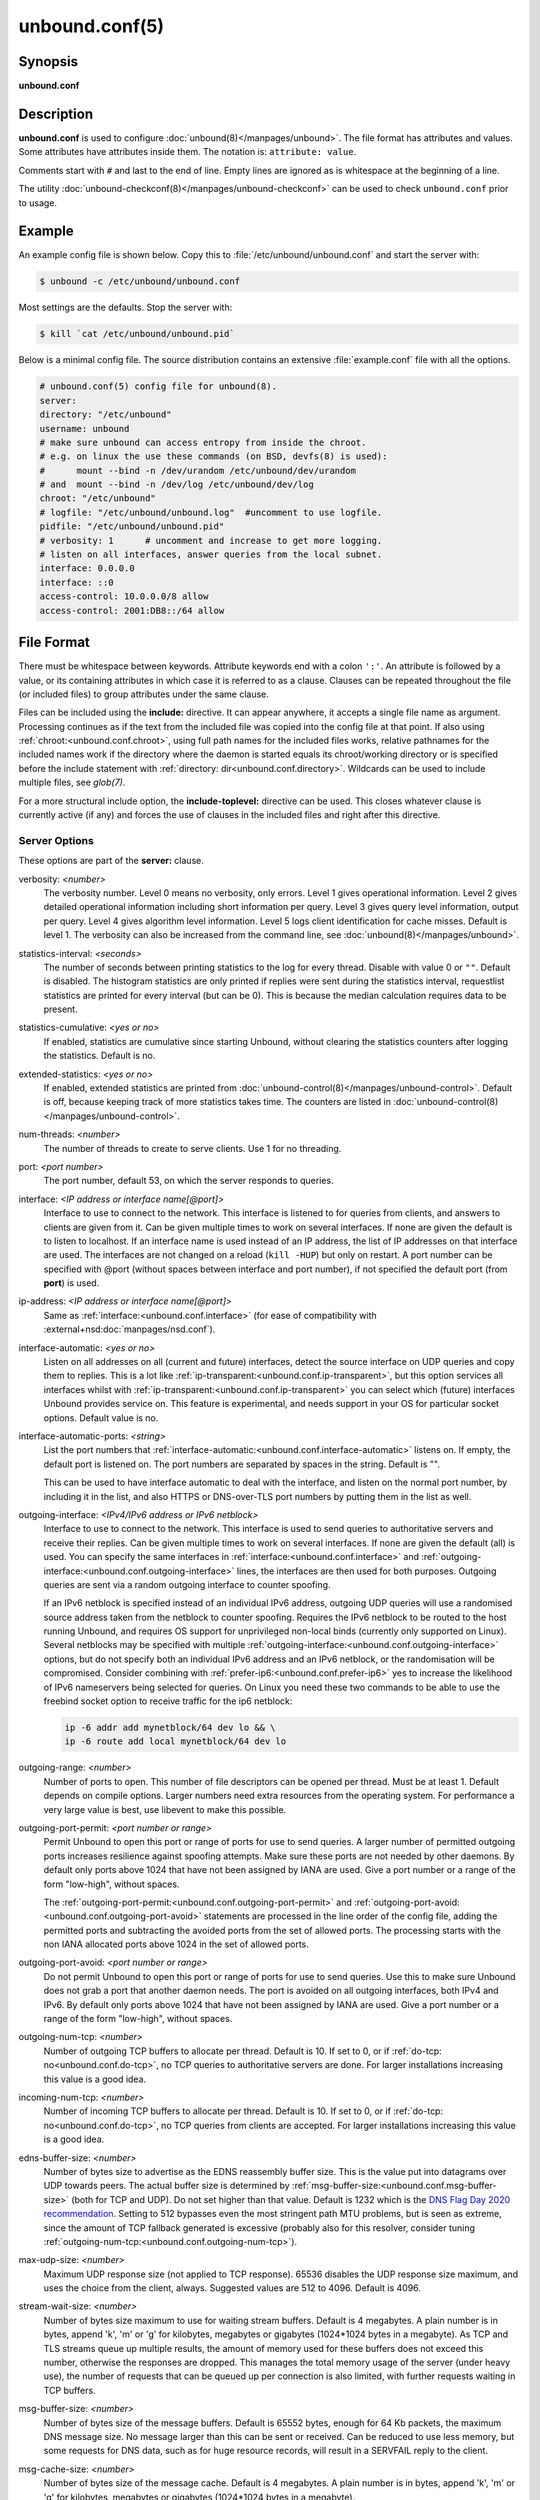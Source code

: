 ..
    WHEN EDITING MAKE SURE EACH SENTENCE STARTS ON A NEW LINE

..
    IT HELPS RENDERERS TO DO THE RIGHT THING WRT SPACE

..
    IT HELPS PEOPLE DIFFING THE CHANGES

..
    WHEN EDITING MAKE SURE EACH SENTENCE STARTS ON A NEW LINE

..
    IT HELPS RENDERERS TO DO THE RIGHT THING WRT SPACE

..
    IT HELPS PEOPLE DIFFING THE CHANGES

..
    WHEN EDITING MAKE SURE EACH SENTENCE STARTS ON A NEW LINE

..
    IT HELPS RENDERERS TO DO THE RIGHT THING WRT SPACE

..
    IT HELPS PEOPLE DIFFING THE CHANGES

..
    WHEN EDITING MAKE SURE EACH SENTENCE STARTS ON A NEW LINE

..
    IT HELPS RENDERERS TO DO THE RIGHT THING WRT SPACE

..
    IT HELPS PEOPLE DIFFING THE CHANGES

unbound.conf(5)
===============

Synopsis
--------

**unbound.conf**

Description
-----------

**unbound.conf** is used to configure :doc:`unbound(8)</manpages/unbound>`.
The file format has attributes and values.
Some attributes have attributes inside them.
The notation is: ``attribute: value``.

Comments start with ``#`` and last to the end of line.
Empty lines are ignored as is whitespace at the beginning of a line.

The utility :doc:`unbound-checkconf(8)</manpages/unbound-checkconf>` can be
used to check ``unbound.conf`` prior to usage.

Example
-------

An example config file is shown below.
Copy this to :file:`/etc/unbound/unbound.conf` and start the server with:

.. code-block:: text

    $ unbound -c /etc/unbound/unbound.conf

Most settings are the defaults.
Stop the server with:

.. code-block:: text

    $ kill `cat /etc/unbound/unbound.pid`

Below is a minimal config file.
The source distribution contains an extensive :file:`example.conf` file with
all the options.

.. code-block:: text

    # unbound.conf(5) config file for unbound(8).
    server:
    directory: "/etc/unbound"
    username: unbound
    # make sure unbound can access entropy from inside the chroot.
    # e.g. on linux the use these commands (on BSD, devfs(8) is used):
    #      mount --bind -n /dev/urandom /etc/unbound/dev/urandom
    # and  mount --bind -n /dev/log /etc/unbound/dev/log
    chroot: "/etc/unbound"
    # logfile: "/etc/unbound/unbound.log"  #uncomment to use logfile.
    pidfile: "/etc/unbound/unbound.pid"
    # verbosity: 1      # uncomment and increase to get more logging.
    # listen on all interfaces, answer queries from the local subnet.
    interface: 0.0.0.0
    interface: ::0
    access-control: 10.0.0.0/8 allow
    access-control: 2001:DB8::/64 allow

File Format
-----------

There must be whitespace between keywords.
Attribute keywords end with a colon ``':'``.
An attribute is followed by a value, or its containing attributes in which case
it is referred to as a clause.
Clauses can be repeated throughout the file (or included files) to group
attributes under the same clause.

.. _unbound.conf.include:

Files can be included using the **include:** directive.
It can appear anywhere, it accepts a single file name as argument.
Processing continues as if the text from the included file was copied into the
config file at that point.
If also using :ref:`chroot:<unbound.conf.chroot>`, using full path names for
the included files works, relative pathnames for the included names work if the
directory where the daemon is started equals its chroot/working directory or is
specified before the include statement with :ref:`directory:
dir<unbound.conf.directory>`.
Wildcards can be used to include multiple files, see *glob(7)*.

.. _unbound.conf.include-toplevel:

For a more structural include option, the **include-toplevel:** directive can
be used.
This closes whatever clause is currently active (if any) and forces the use of
clauses in the included files and right after this directive.

.. _unbound.conf.server:

Server Options
^^^^^^^^^^^^^^

These options are part of the **server:** clause.

.. _unbound.conf.verbosity:

verbosity: *<number>*
    The verbosity number.
    Level 0 means no verbosity, only errors.
    Level 1 gives operational information.
    Level 2 gives detailed operational information including short information
    per query.
    Level 3 gives query level information, output per query.
    Level 4 gives algorithm level information.
    Level 5 logs client identification for cache misses.
    Default is level 1.
    The verbosity can also be increased from the command line, see
    :doc:`unbound(8)</manpages/unbound>`.

.. _unbound.conf.statistics-interval:

statistics-interval: *<seconds>*
    The number of seconds between printing statistics to the log for every
    thread.
    Disable with value 0 or ``""``.
    Default is disabled.
    The histogram statistics are only printed if replies were sent during the
    statistics interval, requestlist statistics are printed for every interval
    (but can be 0).
    This is because the median calculation requires data to be present.

.. _unbound.conf.statistics-cumulative:

statistics-cumulative: *<yes or no>*
    If enabled, statistics are cumulative since starting Unbound, without
    clearing the statistics counters after logging the statistics.
    Default is no.

.. _unbound.conf.extended-statistics:

extended-statistics: *<yes or no>*
    If enabled, extended statistics are printed from
    :doc:`unbound-control(8)</manpages/unbound-control>`.
    Default is off, because keeping track of more statistics takes time.
    The counters are listed in
    :doc:`unbound-control(8)</manpages/unbound-control>`.

.. _unbound.conf.num-threads:

num-threads: *<number>*
    The number of threads to create to serve clients. Use 1 for no threading.

.. _unbound.conf.port:

port: *<port number>*
    The port number, default 53, on which the server responds to queries.

.. _unbound.conf.interface:

interface: *<IP address or interface name[@port]>*
    Interface to use to connect to the network.
    This interface is listened to for queries from clients, and answers to
    clients are given from it.
    Can be given multiple times to work on several interfaces.
    If none are given the default is to listen to localhost.
    If an interface name is used instead of an IP address, the list of IP
    addresses on that interface are used.
    The interfaces are not changed on a reload (``kill -HUP``) but only on
    restart.
    A port number can be specified with @port (without spaces between interface
    and port number), if not specified the default port (from **port**) is
    used.

.. _unbound.conf.ip-address:

ip-address: *<IP address or interface name[@port]>*
    Same as :ref:`interface:<unbound.conf.interface>` (for ease of
    compatibility with :external+nsd:doc:`manpages/nsd.conf`).

.. _unbound.conf.interface-automatic:

interface-automatic: *<yes or no>*
    Listen on all addresses on all (current and future) interfaces, detect the
    source interface on UDP queries and copy them to replies.
    This is a lot like :ref:`ip-transparent:<unbound.conf.ip-transparent>`, but
    this option services all interfaces whilst with
    :ref:`ip-transparent:<unbound.conf.ip-transparent>` you can select which
    (future) interfaces Unbound provides service on.
    This feature is experimental, and needs support in your OS for particular
    socket options.
    Default value is no.

.. _unbound.conf.interface-automatic-ports:

interface-automatic-ports: *<string>*
    List the port numbers that
    :ref:`interface-automatic:<unbound.conf.interface-automatic>` listens on.
    If empty, the default port is listened on.
    The port numbers are separated by spaces in the string.
    Default is "".

    This can be used to have interface automatic to deal with the interface,
    and listen on the normal port number, by including it in the list, and
    also HTTPS or DNS-over-TLS port numbers by putting them in the list as
    well.

.. _unbound.conf.outgoing-interface:

outgoing-interface: *<IPv4/IPv6 address or IPv6 netblock>*
    Interface to use to connect to the network.
    This interface is used to send queries to authoritative servers and receive
    their replies.
    Can be given multiple times to work on several interfaces.
    If none are given the default (all) is used.
    You can specify the same interfaces in
    :ref:`interface:<unbound.conf.interface>` and
    :ref:`outgoing-interface:<unbound.conf.outgoing-interface>` lines, the
    interfaces are then used for both purposes.
    Outgoing queries are sent via a random outgoing interface to counter
    spoofing.

    If an IPv6 netblock is specified instead of an individual IPv6 address,
    outgoing UDP queries will use a randomised source address taken from the
    netblock to counter spoofing.
    Requires the IPv6 netblock to be routed to the host running Unbound, and
    requires OS support for unprivileged non-local binds (currently only
    supported on Linux).
    Several netblocks may be specified with multiple
    :ref:`outgoing-interface:<unbound.conf.outgoing-interface>` options, but do
    not specify both an individual IPv6 address and an IPv6 netblock, or the
    randomisation will be compromised.
    Consider combining with :ref:`prefer-ip6:<unbound.conf.prefer-ip6>` yes to
    increase the likelihood of IPv6 nameservers being selected for queries.
    On Linux you need these two commands to be able to use the freebind socket
    option to receive traffic for the ip6 netblock:

    .. code-block:: text

        ip -6 addr add mynetblock/64 dev lo && \
        ip -6 route add local mynetblock/64 dev lo

.. _unbound.conf.outgoing-range:

outgoing-range: *<number>*
    Number of ports to open.
    This number of file descriptors can be opened per thread.
    Must be at least 1.
    Default depends on compile options.
    Larger numbers need extra resources from the operating system.
    For performance a very large value is best, use libevent to make this
    possible.

.. _unbound.conf.outgoing-port-permit:

outgoing-port-permit: *<port number or range>*
    Permit Unbound to open this port or range of ports for use to send queries.
    A larger number of permitted outgoing ports increases resilience against
    spoofing attempts.
    Make sure these ports are not needed by other daemons.
    By default only ports above 1024 that have not been assigned by IANA are
    used.
    Give a port number or a range of the form "low-high", without spaces.

    The :ref:`outgoing-port-permit:<unbound.conf.outgoing-port-permit>` and
    :ref:`outgoing-port-avoid:<unbound.conf.outgoing-port-avoid>` statements
    are processed in the line order of the config file, adding the permitted
    ports and subtracting the avoided ports from the set of allowed ports.
    The processing starts with the non IANA allocated ports above 1024 in the
    set of allowed ports.

.. _unbound.conf.outgoing-port-avoid:

outgoing-port-avoid: *<port number or range>*
    Do not permit Unbound to open this port or range of ports for use to send
    queries.
    Use this to make sure Unbound does not grab a port that another daemon
    needs.
    The port is avoided on all outgoing interfaces, both IPv4 and IPv6.
    By default only ports above 1024 that have not been assigned by IANA are
    used.
    Give a port number or a range of the form "low-high", without spaces.

.. _unbound.conf.outgoing-num-tcp:

outgoing-num-tcp: *<number>*
    Number of outgoing TCP buffers to allocate per thread.
    Default is 10.
    If set to 0, or if :ref:`do-tcp: no<unbound.conf.do-tcp>`, no TCP queries
    to authoritative servers are done.
    For larger installations increasing this value is a good idea.

.. _unbound.conf.incoming-num-tcp:

incoming-num-tcp: *<number>*
    Number of incoming TCP buffers to allocate per thread.
    Default is 10.
    If set to 0, or if :ref:`do-tcp: no<unbound.conf.do-tcp>`, no TCP queries
    from clients are accepted.
    For larger installations increasing this value is a good idea.

.. _unbound.conf.ends-buffer-size:

edns-buffer-size: *<number>*
    Number of bytes size to advertise as the EDNS reassembly buffer size.
    This is the value put into datagrams over UDP towards peers.
    The actual buffer size is determined by
    :ref:`msg-buffer-size:<unbound.conf.msg-buffer-size>` (both for TCP and
    UDP).
    Do not set higher than that value.
    Default is 1232 which is the `DNS Flag Day 2020
    recommendation <https://dnsflagday.net/2020/>`__.
    Setting to 512 bypasses even the most stringent path MTU problems, but is
    seen as extreme, since the amount of TCP fallback generated is excessive
    (probably also for this resolver, consider tuning
    :ref:`outgoing-num-tcp:<unbound.conf.outgoing-num-tcp>`).

.. _unbound.conf.max-udp-size:

max-udp-size: *<number>*
    Maximum UDP response size (not applied to TCP response).
    65536 disables the UDP response size maximum, and uses the choice from the
    client, always.
    Suggested values are 512 to 4096.
    Default is 4096.

.. _unbound.conf.stream-wait-size:

stream-wait-size: *<number>*
    Number of bytes size maximum to use for waiting stream buffers.
    Default is 4 megabytes.
    A plain number is in bytes, append 'k', 'm' or 'g' for kilobytes, megabytes
    or gigabytes (1024*1024 bytes in a megabyte).
    As TCP and TLS streams queue up multiple results, the amount of memory used
    for these buffers does not exceed this number, otherwise the responses are
    dropped.
    This manages the total memory usage of the server (under heavy use), the
    number of requests that can be queued up per connection is also limited,
    with further requests waiting in TCP buffers.

.. _unbound.conf.msg-buffer-size:

msg-buffer-size: *<number>*
    Number of bytes size of the message buffers.
    Default is 65552 bytes, enough for 64 Kb packets, the maximum DNS message
    size.
    No message larger than this can be sent or received.
    Can be reduced to use less memory, but some requests for DNS data, such as
    for huge resource records, will result in a SERVFAIL reply to the client.

.. _unbound.conf.msg-cache-size:

msg-cache-size: *<number>*
    Number of bytes size of the message cache.
    Default is 4 megabytes.
    A plain number is in bytes, append 'k', 'm' or 'g' for kilobytes, megabytes
    or gigabytes (1024*1024 bytes in a megabyte).

.. _unbound.conf.msg-cache-slabs:

msg-cache-slabs: *<number>*
    Number of slabs in the message cache.
    Slabs reduce lock contention by threads.
    Must be set to a power of 2.
    Setting (close) to the number of cpus is a reasonable guess.

.. _unbound.conf.num-queries-per-thread:

num-queries-per-thread: *<number>*
    The number of queries that every thread will service simultaneously.
    If more queries arrive that need servicing, and no queries can be jostled
    out (see :ref:`jostle-timeout:<unbound.conf.jostle-timeout>`), then the
    queries are dropped.
    This forces the client to resend after a timeout; allowing the server time
    to work on the existing queries.
    Default depends on compile options, 512 or 1024.

.. _unbound.conf.jostle-timeout:

jostle-timeout: *<msec>*
    Timeout used when the server is very busy.
    Set to a value that usually results in one roundtrip to the authority
    servers.
    If too many queries arrive, then 50% of the queries are allowed to run to
    completion, and the other 50% are replaced with the new incoming query if
    they have already spent more than their allowed time.
    This protects against denial of service by slow queries or high query
    rates.
    Default 200 milliseconds.
    The effect is that the qps for long-lasting queries is about
    (numqueriesperthread / 2) / (average time for such long queries) qps.
    The qps for short queries can be about (numqueriesperthread / 2) /
    (jostletimeout in whole seconds) qps per thread, about (1024/2)*5 = 2560
    qps by default.

.. _unbound.conf.delay-close:

delay-close: *<msec>*
    Extra delay for timeouted UDP ports before they are closed, in msec.
    Default is 0, and that disables it.
    This prevents very delayed answer packets from the upstream (recursive)
    servers from bouncing against closed ports and setting off all sort of
    close-port counters, with eg. 1500 msec.
    When timeouts happen you need extra sockets, it checks the ID and remote IP
    of packets, and unwanted packets are added to the unwanted packet counter.

.. _unbound.conf.udp-connect:

udp-connect: *<yes or no>*
    Perform *connect(2)* for UDP sockets that mitigates ICMP side channel
    leakage.
    Default is yes.

.. _unbound.conf.unknown-server-time-limit:

unknown-server-time-limit: *<msec>*
    The wait time in msec for waiting for an unknown server to reply.
    Increase this if you are behind a slow satellite link, to eg. 1128.
    That would then avoid re-querying every initial query because it times out.
    Default is 376 msec.

.. _unbound.conf.so-rcvbuf:

so-rcvbuf: *<number>*
    If not 0, then set the SO_RCVBUF socket option to get more buffer space on
    UDP port 53 incoming queries.
    So that short spikes on busy servers do not drop packets (see counter in
    ``netstat -su``).
    Default is 0 (use system value).
    Otherwise, the number of bytes to ask for, try "4m" on a busy server.
    The OS caps it at a maximum, on linux Unbound needs root permission to
    bypass the limit, or the admin can use ``sysctl net.core.rmem_max``.
    On BSD change ``kern.ipc.maxsockbuf`` in ``/etc/sysctl.conf``.
    On OpenBSD change header and recompile kernel.
    On Solaris ``ndd -set /dev/udp udp_max_buf 8388608``.

.. _unbound.conf.so-sndbuf:

so-sndbuf: *<number>*
    If not 0, then set the SO_SNDBUF socket option to get more buffer space on
    UDP port 53 outgoing queries.
    This for very busy servers handles spikes in answer traffic, otherwise

    .. code-block:: text

        send: resource temporarily unavailable

    can get logged, the buffer overrun is also visible by ``netstat -su``.
    Default is 0 (use system value).
    Specify the number of bytes to ask for, try "4m" on a very busy server.
    The OS caps it at a maximum, on linux Unbound needs root permission to
    bypass the limit, or the admin can use ``sysctl net.core.wmem_max``.
    On BSD, Solaris changes are similar to
    :ref:`so-rcvbuf:<unbound.conf.so-rcvbuf>`.

.. _unbound.conf.so-reuseport:

so-reuseport: *<yes or no>*
    If yes, then open dedicated listening sockets for incoming queries for each
    thread and try to set the SO_REUSEPORT socket option on each socket.
    May distribute incoming queries to threads more evenly.
    Default is yes.
    On Linux it is supported in kernels >= 3.9.
    On other systems, FreeBSD, OSX it may also work.
    You can enable it (on any platform and kernel), it then attempts to open
    the port and passes the option if it was available at compile time, if that
    works it is used, if it fails, it continues silently (unless verbosity 3)
    without the option.
    At extreme load it could be better to turn it off to distribute the queries
    evenly, reported for Linux systems (4.4.x).

.. _unbound.conf.ip-transparent:

ip-transparent: *<yes or no>*
    If yes, then use IP_TRANSPARENT socket option on sockets where Unbound is
    listening for incoming traffic.
    Default no.
    Allows you to bind to non-local interfaces.
    For example for non-existent IP addresses that are going to exist later on,
    with host failover configuration.
    This is a lot like
    :ref:`interface-automatic:<unbound.conf.interface-automatic>`, but that one
    services all interfaces and with this option you can select which (future)
    interfaces Unbound provides service on.
    This option needs Unbound to be started with root permissions on some
    systems.
    The option uses IP_BINDANY on FreeBSD systems and SO_BINDANY on OpenBSD
    systems.

.. _unbound.conf.ip-freebind:

ip-freebind: *<yes or no>*
    If yes, then use IP_FREEBIND socket option on sockets where Unbound is
    listening to incoming traffic.
    Default no.
    Allows you to bind to IP addresses that are nonlocal or do not exist, like
    when the network interface or IP address is down.
    Exists only on Linux, where the similar
    :ref:`ip-transparent:<unbound.conf.ip-transparent>` option is also
    available.

.. _unbound.conf.ip-dscp:

ip-dscp: *<number>*
    The value of the Differentiated Services Codepoint (DSCP) in the
    differentiated services field (DS) of the outgoing IP packet headers.
    The field replaces the outdated IPv4 Type-Of-Service field and the IPV6
    traffic class field.

.. _unbound.conf.rrset-cache-size:

rrset-cache-size: *<number>*
    Number of bytes size of the RRset cache.
    Default is 4 megabytes.
    A plain number is in bytes, append 'k', 'm' or 'g' for kilobytes, megabytes
    or gigabytes (1024*1024 bytes in a megabyte).

.. _unbound.conf.rrset-cache-slabs:

rrset-cache-slabs: *<number>*
    Number of slabs in the RRset cache.
    Slabs reduce lock contention by threads.
    Must be set to a power of 2.

.. _unbound.conf.cache-max-ttl:

cache-max-ttl: *<seconds>*
    Time to live maximum for RRsets and messages in the cache.
    Default is 86400 seconds (1 day).
    When the TTL expires, the cache item has expired.
    Can be set lower to force the resolver to query for data often, and not
    trust (very large) TTL values.
    Downstream clients also see the lower TTL.

.. _unbound.conf.cache-min-ttl:

cache-min-ttl: *<seconds>*
    Time to live minimum for RRsets and messages in the cache.
    Default is 0.
    If the minimum kicks in, the data is cached for longer than the domain
    owner intended, and thus less queries are made to look up the data.
    Zero makes sure the data in the cache is as the domain owner intended,
    higher values, especially more than an hour or so, can lead to trouble as
    the data in the cache does not match up with the actual data any more.

.. _unbound.conf.cache-max-negative-ttl:

cache-max-negative-ttl: *<seconds>*
    Time to live maximum for negative responses, these have a SOA in the
    authority section that is limited in time.
    Default is 3600.
    This applies to NXDOMAIN and NODATA answers.

.. _unbound.conf.infra-host-ttl:

infra-host-ttl: *<seconds>*
    Time to live for entries in the host cache.
    The host cache contains roundtrip timing, lameness and EDNS support
    information.
    Default is 900.

.. _unbound.conf.infra-cache-slabs:

infra-cache-slabs: *<number>*
    Number of slabs in the infrastructure cache.
    Slabs reduce lock contention by threads.
    Must be set to a power of 2.

.. _unbound.conf.infra-cache-numhosts:

infra-cache-numhosts: *<number>*
    Number of hosts for which information is cached.
    Default is 10000.

.. _unbound.conf.infra-cache-min-rtt:

infra-cache-min-rtt: *<msec>*
    Lower limit for dynamic retransmit timeout calculation in infrastructure
    cache.
    Default is 50 milliseconds.
    Increase this value if using forwarders needing more time to do recursive
    name resolution.

.. _unbound.conf.infra-cache-max-rtt:

infra-cache-max-rtt: *<msec>*
    Upper limit for dynamic retransmit timeout calculation in infrastructure
    cache.
    Default is 2 minutes.

.. _unbound.conf.infra-keep-probing:

infra-keep-probing: *<yes or no>*
    If enabled the server keeps probing hosts that are down, in the one probe
    at a time regime.
    Default is no.
    Hosts that are down, eg. they did not respond during the one probe at a
    time period, are marked as down and it may take
    :ref:`infra-host-ttl:<unbound.conf.infra-host-ttl>` time to get probed
    again.

.. _unbound.conf.define-tag:

define-tag: *"<list of tags>"*
    Define the tags that can be used with
    :ref:`local-zone:<unbound.conf.local-zone>` and
    :ref:`access-control:<unbound.conf.access-control>`.
    Enclose the list between quotes (``""``) and put spaces between tags.

.. _unbound.conf.do-ip4:

do-ip4: *<yes or no>*
    Enable or disable whether IPv4 queries are answered or issued.
    Default is yes.

.. _unbound.conf.do-ip6:

do-ip6: *<yes or no>*
    Enable or disable whether IPv6 queries are answered or issued.
    Default is yes.
    If disabled, queries are not answered on IPv6, and queries are not sent on
    IPv6 to the internet nameservers.
    With this option you can disable the IPv6 transport for sending DNS
    traffic, it does not impact the contents of the DNS traffic, which may have
    IPv4 (A) and IPv6 (AAAA) addresses in it.

.. _unbound.conf.prefer-ip4:

prefer-ip4: *<yes or no>*
    If enabled, prefer IPv4 transport for sending DNS queries to internet
    nameservers.
    Default is no.
    Useful if the IPv6 netblock the server has, the entire /64 of that is not
    owned by one operator and the reputation of the netblock /64 is an issue,
    using IPv4 then uses the IPv4 filters that the upstream servers have.

.. _unbound.conf.prefer-ip6:

prefer-ip6: *<yes or no>*
    If enabled, prefer IPv6 transport for sending DNS queries to internet
    nameservers.
    Default is no.

.. _unbound.conf.do-udp:

do-udp: *<yes or no>*
    Enable or disable whether UDP queries are answered or issued.
    Default is yes.

.. _unbound.conf.do-tcp:

do-tcp: *<yes or no>*
    Enable or disable whether TCP queries are answered or issued.
    Default is yes.

.. _unbound.conf.tcp-mss:

tcp-mss: *<number>*
    Maximum segment size (MSS) of TCP socket on which the server responds to
    queries.
    Value lower than common MSS on Ethernet (1220 for example) will address
    path MTU problem.
    Note that not all platform supports socket option to set MSS (TCP_MAXSEG).
    Default is system default MSS determined by interface MTU and negotiation
    between server and client.

.. _unbound.conf.outgoing-tcp-mss:

outgoing-tcp-mss: *<number>*
    Maximum segment size (MSS) of TCP socket for outgoing queries (from Unbound
    to other servers).
    Value lower than common MSS on Ethernet (1220 for example) will address
    path MTU problem.
    Note that not all platform supports socket option to set MSS (TCP_MAXSEG).
    Default is system default MSS determined by interface MTU and negotiation
    between Unbound and other servers.

.. _unbound.conf.tcp-idle-timeout:

tcp-idle-timeout: *<msec>*
    The period Unbound will wait for a query on a TCP connection.
    If this timeout expires Unbound closes the connection.
    This option defaults to 30000 milliseconds.
    When the number of free incoming TCP buffers falls below 50% of the total
    number configured, the option value used is progressively reduced, first to
    1% of the configured value, then to 0.2% of the configured value if the
    number of free buffers falls below 35% of the total number configured, and
    finally to 0 if the number of free buffers falls below 20% of the total
    number configured.
    A minimum timeout of 200 milliseconds is observed regardless of the option
    value used.

.. _unbound.conf.tcp-reuse-timeout:

tcp-reuse-timeout: *<msec>*
    The period Unbound will keep TCP persistent connections open to authority
    servers.
    This option defaults to 60000 milliseconds.

.. _unbound.conf.max-reuse-tcp-queries:

max-reuse-tcp-queries: *<number>*
    The maximum number of queries that can be sent on a persistent TCP
    connection.
    This option defaults to 200 queries.

.. _unbound.conf.tcp-auth-query-timeout:

tcp-auth-query-timeout: *<number>*
    Timeout in milliseconds for TCP queries to auth servers.
    This option defaults to 3000 milliseconds.

.. _unbound.conf.edns-tcp-keepalive:

edns-tcp-keepalive: *<yes or no>*
    Enable or disable EDNS TCP Keepalive.
    Default is no.

.. _unbound.conf.edns-tcp-keepalive-timeout:

edns-tcp-keepalive-timeout: *<msec>*
    The period Unbound will wait for a query on a TCP connection when EDNS TCP
    Keepalive is active.
    If this timeout expires Unbound closes the connection.
    If the client supports the EDNS TCP Keepalive option, Unbound sends the
    timeout value to the client to encourage it to close the connection before
    the server times out.
    This option defaults to 120000 milliseconds.
    When the number of free incoming TCP buffers falls below 50% of the total
    number configured, the advertised timeout is progressively reduced to 1% of
    the configured value, then to 0.2% of the configured value if the number of
    free buffers falls below 35% of the total number configured, and finally to
    0 if the number of free buffers falls below 20% of the total number
    configured.
    A minimum actual timeout of 200 milliseconds is observed regardless of the
    advertised timeout.

.. _unbound.conf.tcp-upstream:

tcp-upstream: *<yes or no>*
    Enable or disable whether the upstream queries use TCP only for transport.
    Default is no.
    Useful in tunneling scenarios.
    If set to no you can specify TCP transport only for selected forward or
    stub zones using
    :ref:`forward-tcp-upstream:<unbound.conf.forward.forward-tcp-upstream>` or
    :ref:`stub-tcp-upstream:<unbound.conf.stub.stub-tcp-upstream>`
    respectively.

.. _unbound.conf.udp-upstream-without-downstream:

udp-upstream-without-downstream: *<yes or no>*
    Enable UDP upstream even if :ref:`do-udp:<unbound.conf.do-udp>` is no.
    Default is no, and this does not change anything.
    Useful for TLS service providers, that want no UDP downstream but use UDP
    to fetch data upstream.

.. _unbound.conf.tls-upstream:

tls-upstream: *<yes or no>*
    Enabled or disable whether the upstream queries use TLS only for transport.
    Default is no.
    Useful in tunneling scenarios.
    The TLS contains plain DNS in TCP wireformat.
    The other server must support this (see
    :ref:`tls-service-key:<unbound.conf.tls-service-key>`).
    If you enable this, also configure a
    :ref:`tls-cert-bundle:<unbound.conf.tls-cert-bundle>` or use
    :ref:`tls-win-cert:<unbound.conf.tls-win-cert>` or
    :ref:`tls-system-cert:<unbound.conf.tls-system-cert>` to load CA certs,
    otherwise the connections cannot be authenticated.
    This option enables TLS for all of them, but if you do not set this you can
    configure TLS specifically for some forward zones with
    :ref:`forward-tls-upstream:<unbound.conf.forward.forward-tls-upstream>`.
    And also with
    :ref:`stub-tls-upstream:<unbound.conf.stub.stub-tls-upstream>`.

.. _unbound.conf.ssl-upstream:

ssl-upstream: *<yes or no>*
    Alternate syntax for :ref:`tls-upstream:<unbound.conf.tls-upstream>`.
    If both are present in the config file the last is used.

.. _unbound.conf.tls-service-key:

tls-service-key: *<file>*
    If enabled, the server provides DNS-over-TLS or DNS-over-HTTPS service on
    the TCP ports marked implicitly or explicitly for these services with
    :ref:`tls-port:<unbound.conf.tls-port>` or
    :ref:`https-port:<unbound.conf.https-port>`.
    The file must contain the private key for the TLS session, the public
    certificate is in the :ref:`tls-service-pem:<unbound.conf.tls-service-pem>`
    file and it must also be specified if
    :ref:`tls-service-key:<unbound.conf.tls-service-key>` is specified.
    The default is ``""``, turned off.
    Enabling or disabling this service requires a restart (a reload is not
    enough), because the key is read while root permissions are held and before
    chroot (if any).
    The ports enabled implicitly or explicitly via
    :ref:`tls-port:<unbound.conf.tls-port>` and
    :ref:`https-port:<unbound.conf.https-port>` do not provide normal DNS TCP
    service.

    .. note::
        Unbound needs to be compiled with libnghttp2 in order to provide
        DNS-over-HTTPS.

.. _unbound.conf.ssl-service-key:

ssl-service-key: *<file>*
    Alternate syntax for :ref:`tls-service-key:<unbound.conf.tls-service-key>`.

.. _unbound.conf.tls-service-pem:

tls-service-pem: *<file>*
    The public key certificate pem file for the tls service.
    Default is ``""``, turned off.

.. _unbound.conf.ssl-service-pem:

ssl-service-pem: *<file>*
    Alternate syntax for :ref:`tls-service-pem:<unbound.conf.tls-service-pem>`.

.. _unbound.conf.tls-port:

tls-port: *<number>*
    The port number on which to provide TCP TLS service, default 853, only
    interfaces configured with that port number as @number get the TLS service.

.. _unbound.conf.ssl-port:

ssl-port: *<number>*
    Alternate syntax for :ref:`tls-port:<unbound.conf.tls-port>`.

.. _unbound.conf.tls-cert-bundle:

tls-cert-bundle: *<file>*
    If null or ``""``, no file is used.
    Set it to the certificate bundle file, for example
    "/etc/pki/tls/certs/ca-bundle.crt".
    These certificates are used for authenticating connections made to outside
    peers.
    For example :ref:`auth-zone urls:<unbound.conf.auth.url>`, and also
    DNS-over-TLS connections.
    It is read at start up before permission drop and chroot.

.. _unbound.conf.ssl-cert-bundle:

ssl-cert-bundle: *<file>*
    Alternate syntax for :ref:`tls-cert-bundle:<unbound.conf.tls-cert-bundle>`.

.. _unbound.conf.tls-win-cert:

tls-win-cert: *<yes or no>*
    Add the system certificates to the cert bundle certificates for
    authentication.
    If no cert bundle, it uses only these certificates.
    Default is no.
    On windows this option uses the certificates from the cert store.
    Use the :ref:`tls-cert-bundle:<unbound.conf.tls-cert-bundle>` option on
    other systems.
    On other systems, this option enables the system certificates.

.. _unbound.conf.tls-system-cert:

tls-system-cert: *<yes or no>*
    This the same attribute as the
    :ref:`tls-win-cert:<unbound.conf.tls-win-cert>` attribute, under a
    different name.
    Because it is not windows specific.

.. _unbound.conf.tls-additional-port:

tls-additional-port: *<portnr>*
    List port numbers as *tls-additional-port:*, and when interfaces are
    defined, eg. with the @port suffix, as this port number, they provide
    DNS-over-TLS service.
    Can list multiple, each on a new statement.

.. _unbound.conf.tls-session-ticket-keys:

tls-session-ticket-keys: *<file>*
    If not ``""``, lists files with 80 bytes of random contents that are used
    to perform TLS session resumption for clients using the Unbound server.
    These files contain the secret key for the TLS session tickets.
    First key use to encrypt and decrypt TLS session tickets.
    Other keys use to decrypt only.
    With this you can roll over to new keys, by generating a new first file and
    allowing decrypt of the old file by listing it after the first file for
    some time, after the wait clients are not using the old key any more and
    the old key can be removed.
    One way to create the file is:

    .. code-block:: text

        dd if=/dev/random bs=1 count=80 of=ticket.dat

    The first 16 bytes should be different from the old one if you create a
    second key, that is the name used to identify the key.
    Then there is 32 bytes random data for an AES key and then 32 bytes random
    data for the HMAC key.

.. _unbound.conf.tls-ciphers:

tls-ciphers: *<string with cipher list>*
    Set the list of ciphers to allow when serving TLS.
    Use ``""`` for defaults, and that is the default.

.. _unbound.conf.tls-ciphersuites:

tls-ciphersuites: *<string with ciphersuites list>*
    Set the list of ciphersuites to allow when serving TLS.
    This is for newer TLS 1.3 connections.
    Use ``""`` for defaults, and that is the default.

.. _unbound.conf.pad-responses:

pad-responses: *<yes or no>*
    If enabled, TLS serviced queries that contained an EDNS Padding option will
    cause responses padded to the closest multiple of the size specified in
    :ref:`pad-responses-block-size:<unbound.conf.pad-responses-block-size>`.
    Default is yes.

.. _unbound.conf.pad-responses-block-size:

pad-responses-block-size: *<number>*
    The block size with which to pad responses serviced over TLS.
    Only responses to padded queries will be padded.
    Default is 468.

.. _unbound.conf.pad-queries:

pad-queries: *<yes or no>*
    If enabled, all queries sent over TLS upstreams will be padded to the
    closest multiple of the size specified in
    :ref:`pad-queries-block-size:<unbound.conf.pad-queries-block-size>`.
    Default is yes.

.. _unbound.conf.pad-queries-block-size:

pad-queries-block-size: *<number>*
    The block size with which to pad queries sent over TLS upstreams.
    Default is 128.

.. _unbound.conf.tls-use-sni:

tls-use-sni: *<yes or no>*
    Enable or disable sending the SNI extension on TLS connections.
    Default is yes.

    .. note::
        Changing the value requires a reload.

.. _unbound.conf.https-port:

https-port: *<number>*
    The port number on which to provide DNS-over-HTTPS service, default 443,
    only interfaces configured with that port number as @number get the HTTPS
    service.

.. _unbound.conf.http-endpoint:

http-endpoint: *<endpoint string>*
    The HTTP endpoint to provide DNS-over-HTTPS service on.
    Default "/dns-query".

.. _unbound.conf.http-max-streams:

http-max-streams: *<number of streams>*
    Number used in the SETTINGS_MAX_CONCURRENT_STREAMS parameter in the HTTP/2
    SETTINGS frame for DNS-over-HTTPS connections.
    Default 100.

.. _unbound.conf.http-query-buffer-size:

http-query-buffer-size: *<size in bytes>*
    Maximum number of bytes used for all HTTP/2 query buffers combined.
    These buffers contain (partial) DNS queries waiting for request stream
    completion.
    An RST_STREAM frame will be send to streams exceeding this limit.
    Default is 4 megabytes.
    A plain number is in bytes, append 'k', 'm' or 'g' for kilobytes, megabytes
    or gigabytes (1024*1024 bytes in a megabyte).

.. _unbound.conf.http-response-buffer-size:

http-response-buffer-size: *<size in bytes>*
    Maximum number of bytes used for all HTTP/2 response buffers combined.
    These buffers contain DNS responses waiting to be written back to the
    clients.
    An RST_STREAM frame will be send to streams exceeding this limit.
    Default is 4 megabytes.
    A plain number is in bytes, append 'k', 'm' or 'g' for kilobytes, megabytes
    or gigabytes (1024*1024 bytes in a megabyte).

.. _unbound.conf.http-nodelay:

http-nodelay: *<yes or no>*
    Set TCP_NODELAY socket option on sockets used to provide DNS-over-HTTPS
    service.
    Ignored if the option is not available.
    Default is yes.

.. _unbound.conf.http-notls-downstream:

http-notls-downstream: *<yes or no>*
    Disable use of TLS for the downstream DNS-over-HTTP connections.
    Useful for local back end servers.
    Default is no.

.. _unbound.conf.proxy-protocol-port:

proxy-protocol-port: *<portnr>*
    List port numbers as *proxy-protocol-port:*, and when interfaces are
    defined, eg. with the @port suffix, as this port number, they support and
    expect PROXYv2.
    In this case the proxy address will only be used for the network
    communication and initial ACL (check if the proxy itself is denied/refused
    by configuration).
    The proxied address (if any) will then be used as the true client address
    and will be used where applicable for logging, ACL, DNSTAP, RPZ and IP
    ratelimiting.
    PROXYv2 is supported for UDP and TCP/TLS listening interfaces.
    There is no support for PROXYv2 on a DoH or DNSCrypt listening interface.
    Can list multiple, each on a new statement.

.. _unbound.conf.use-systemd:

use-systemd: *<yes or no>*
    Enable or disable systemd socket activation.
    Default is no.

.. _unbound.conf.do-daemonize:

do-daemonize: *<yes or no>*
    Enable or disable whether the Unbound server forks into the background as a
    daemon.
    Set the value to no when Unbound runs as systemd service.
    Default is yes.

.. _unbound.conf.tcp-connection-limit:

tcp-connection-limit: *<IP netblock> <limit>*
    Allow up to limit simultaneous TCP connections from the given netblock.
    When at the limit, further connections are accepted but closed immediately.
    This option is experimental at this time.

.. _unbound.conf.access-control:

access-control: *<IP netblock> <action>*
    The netblock is given as an IPv4 or IPv6 address with /size appended for a
    classless network block.
    The action can be
    :ref:`deny<unbound.conf.access-control.action.deny>`,
    :ref:`refuse<unbound.conf.access-control.action.refuse>`,
    :ref:`allow<unbound.conf.access-control.action.allow>`,
    :ref:`allow_setrd<unbound.conf.access-control.action.allow_setrd>`,
    :ref:`allow_snoop<unbound.conf.access-control.action.allow_snoop>`,
    :ref:`deny_non_local<unbound.conf.access-control.action.deny_non_local>` or
    :ref:`refuse_non_local<unbound.conf.access-control.action.refuse_non_local>`.
    The most specific netblock match is used, if none match
    :ref:`refuse<unbound.conf.access-control.action.refuse>` is used.
    The order of the access-control statements therefore does not matter.

    .. _unbound.conf.access-control.action.deny:

    The action :ref:`deny<unbound.conf.access-control.action.deny>` stops
    queries from hosts from that netblock.

    .. _unbound.conf.access-control.action.refuse:

    The action :ref:`refuse<unbound.conf.access-control.action.refuse>` stops
    queries too, but sends a DNS rcode REFUSED error message back.

    .. _unbound.conf.access-control.action.allow:

    The action :ref:`allow<unbound.conf.access-control.action.allow>` gives
    access to clients from that netblock.
    It gives only access for recursion clients (which is what almost all
    clients need).
    Non-recursive queries are refused.

    The :ref:`allow<unbound.conf.access-control.action.allow>` action does
    allow non-recursive queries to access the local-data that is configured.
    The reason is that this does not involve the Unbound server recursive
    lookup algorithm, and static data is served in the reply.
    This supports normal operations where non-recursive queries are made for
    the authoritative data.
    For non-recursive queries any replies from the dynamic cache are refused.

    .. _unbound.conf.access-control.action.allow_setrd:

    The :ref:`allow_setrd<unbound.conf.access-control.action.allow_setrd>`
    action ignores the recursion desired (RD) bit and treats all requests as if
    the recursion desired bit is set.
    Note that this behavior violates :rfc:`1034` which states that a name
    server should never perform recursive service unless asked via the RD bit
    since this interferes with trouble shooting of name servers and their
    databases.
    This prohibited behavior may be useful if another DNS server must forward
    requests for specific zones to a resolver DNS server, but only supports
    stub domains and sends queries to the resolver DNS server with the RD bit
    cleared.

    .. _unbound.conf.access-control.action.allow_snoop:

    The action
    :ref:`allow_snoop<unbound.conf.access-control.action.allow_snoop>` gives
    non-recursive access too.
    This give both recursive and non recursive access.
    The name *allow_snoop* refers to cache snooping, a technique to use
    non-recursive queries to examine the cache contents (for malicious acts).
    However, non-recursive queries can also be a valuable debugging tool (when
    you want to examine the cache contents).

    In that case use
    :ref:`allow_snoop<unbound.conf.access-control.action.allow_snoop>` for your
    administration host.

    By default only localhost is *allowed*, the rest is refused.
    The default is *refused*, because that is protocol-friendly.
    The DNS protocol is not designed to handle dropped packets due to policy,
    and dropping may result in (possibly excessive) retried queries.

    .. _unbound.conf.access-control.action.deny_non_local:
    .. _unbound.conf.access-control.action.refuse_non_local:

    The
    :ref:`deny_non_local<unbound.conf.access-control.action.deny_non_local>`
    and
    :ref:`refuse_non_local<unbound.conf.access-control.action.refuse_non_local>`
    actions are for hosts that are only allowed to query for the authoritative
    :ref:`local-data:<unbound.conf.local-data>`, they are not allowed full
    recursion but only the static data.
    With
    :ref:`deny_non_local<unbound.conf.access-control.action.deny_non_local>`,
    messages that are disallowed are dropped, with
    :ref:`refuse_non_local<unbound.conf.access-control.action.refuse_non_local>`
    they receive error code REFUSED.

.. _unbound.conf.access-control-tag:

access-control-tag: *<IP netblock> "<list of tags>"*
    Assign tags to :ref:`access-control:<unbound.conf.access-control>`
    elements.
    Clients using this access control element use localzones that are tagged
    with one of these tags.
    Tags must be defined in :ref:`define-tag:<unbound.conf.define-tag>`.
    Enclose list of tags in quotes (``""``) and put spaces between tags.
    If :ref:`access-control-tag:<unbound.conf.access-control-tag>` is
    configured for a netblock that does not have an
    :ref:`access-control:<unbound.conf.access-control>`, an access-control
    element with action :ref:`allow<unbound.conf.access-control.action.allow>`
    is configured for this netblock.

.. _unbound.conf.access-control-tag-action:

access-control-tag-action: *<IP netblock> <tag> <action>*
    Set action for particular tag for given access control element.
    If you have multiple tag values, the tag used to lookup the action is the
    first tag match between
    :ref:`access-control-tag:<unbound.conf.access-control-tag>` and
    :ref:`local-zone-tag:<unbound.conf.local-zone-tag>` where "first" comes
    from the order of the :ref:`define-tag:<unbound.conf.define-tag>` values.

.. _unbound.conf.access-control-tag-data:

access-control-tag-data: *<IP netblock> <tag> "<resource record string>"*
    Set redirect data for particular tag for given access control element.

.. _unbound.conf.access-control-view:

access-control-view: *<IP netblock> <view name>*
    Set view for given access control element.

.. _unbound.conf.interface-action:

interface-action: *<ip address or interface name [@port]> <action>*
    Similar to :ref:`access-control:<unbound.conf.access-control>` but for
    interfaces.

    The action is the same as the ones defined under
    :ref:`access-control:<unbound.conf.access-control>`.
    Default action for interfaces is
    :ref:`refuse<unbound.conf.access-control.action.refuse>`.
    By default only localhost (the IP netblock, not the loopback interface) is
    allowed through the default
    :ref:`access-control:<unbound.conf.access-control>` behavior.

    .. note::
        The interface needs to be already specified with
        :ref:`interface:<unbound.conf.interface>` and that any
        **access-control\*:** attribute overrides all **interface-\*:**
        attributes for targeted clients.

.. _unbound.conf.interface-tag:

interface-tag: *<ip address or interface name [@port]> <"list of tags">*
    Similar to :ref:`access-control-tag:<unbound.conf.access-control-tag>` but
    for interfaces.

    .. note::
        The interface needs to be already specified with
        :ref:`interface:<unbound.conf.interface>` and that any
        **access-control\*:** attribute overrides all **interface-\*:**
        attributes for targeted clients.

.. _unbound.conf.interface-tag-action:

interface-tag-action: *<ip address or interface name [@port]> <tag> <action>*
    Similar to
    :ref:`access-control-tag-action:<unbound.conf.access-control-tag-action>`
    but for interfaces.

    .. note::
        The interface needs to be already specified with
        :ref:`interface:<unbound.conf.interface>` and that any
        **access-control\*:** attribute overrides all **interface-\*:**
        attributes for targeted clients.

.. _unbound.conf.interface-tag-data:

interface-tag-data: *<ip address or interface name [@port]> <tag> <"resource record string">*
    Similar to
    :ref:`access-control-tag-data:<unbound.conf.access-control-tag-data>` but
    for interfaces.

    .. note::
        The interface needs to be already specified with
        :ref:`interface:<unbound.conf.interface>` and that any
        **access-control\*:** attribute overrides all **interface-\*:**
        attributes for targeted clients.

.. _unbound.conf.interface-view:

interface-view: *<ip address or interface name [@port]> <view name>*
    Similar to :ref:`access-control-view:<unbound.conf.access-control-view>`
    but for interfaces.

    .. note::
        The interface needs to be already specified with
        :ref:`interface:<unbound.conf.interface>` and that any
        **access-control\*:** attribute overrides all **interface-\*:**
        attributes for targeted clients.

.. _unbound.conf.chroot:

chroot: *<directory>*
    If :ref:`chroot:<unbound.conf.chroot>` is enabled, you should pass the
    configfile (from the commandline) as a full path from the original root.
    After the chroot has been performed the now defunct portion of the config
    file path is removed to be able to reread the config after a reload.

    All other file paths (working dir, logfile, roothints, and key files) can
    be specified in several ways: as an absolute path relative to the new root,
    as a relative path to the working directory, or as an absolute path
    relative to the original root.
    In the last case the path is adjusted to remove the unused portion.

    The pidfile can be either a relative path to the working directory, or an
    absolute path relative to the original root.
    It is written just prior to chroot and dropping permissions.
    This allows the pidfile to be :file:`/var/run/unbound.pid` and the chroot
    to be :file:`/var/unbound`, for example.
    Note that Unbound is not able to remove the pidfile after termination when
    it is located outside of the chroot directory.

    Additionally, Unbound may need to access :file:`/dev/urandom` (for entropy)
    from inside the chroot.

    If given, a *chroot(2)* is done to the given directory.
    By default :ref:`chroot:<unbound.conf.chroot>` is enabled and the default
    is :file:`"/usr/local/etc/unbound"`.
    If you give ``""`` no *chroot(2)* is performed.

.. _unbound.conf.username:

username: *<name>*
    If given, after binding the port the user privileges are dropped.
    Default is "unbound".
    If you give username: ``""`` no user change is performed.

    If this user is not capable of binding the port, reloads (by signal HUP)
    will still retain the opened ports.
    If you change the port number in the config file, and that new port number
    requires privileges, then a reload will fail; a restart is needed.

.. _unbound.conf.directory:

directory: *<directory>*
    Sets the working directory for the program.
    Default is :file:`"/usr/local/etc/unbound"`.
    On Windows the string "%EXECUTABLE%" tries to change to the directory that
    :command:`unbound.exe` resides in.
    If you give a :ref:`server: directory:
    \<directory\><unbound.conf.directory>` before
    :ref:`include:<unbound.conf.include>` file statements then those includes
    can be relative to the working directory.

.. _unbound.conf.logfile:

logfile: *<filename>*
    If ``""`` is given, logging goes to stderr, or nowhere once daemonized.
    The logfile is appended to, in the following format: 

    .. code-block:: text

        [seconds since 1970] unbound[pid:tid]: type: message.

    If this option is given, the :ref:`use-syslog:<unbound.conf.use-syslog>` is
    option is set to "no".
    The logfile is reopened (for append) when the config file is reread, on
    SIGHUP.

.. _unbound.conf.use-syslog:

use-syslog: *<yes or no>*
    Sets Unbound to send log messages to the syslogd, using *syslog(3)*.
    The log facility LOG_DAEMON is used, with identity "unbound".
    The logfile setting is overridden when
    :ref:`use-syslog:<unbound.conf.use-syslog>` is turned on.
    The default is to log to syslog.

.. _unbound.conf.log-identity:

log-identity: *<string>*
    If ``""`` is given (default), then the name of the executable, usually
    "unbound" is used to report to the log.
    Enter a string to override it with that, which is useful on systems that
    run more than one instance of Unbound, with different configurations, so
    that the logs can be easily distinguished against.

.. _unbound.conf.log-time-ascii:

log-time-ascii: *<yes or no>*
    Sets logfile lines to use a timestamp in UTC ASCII.
    Default is no, which prints the seconds since 1970 in brackets.
    No effect if using syslog, in that case syslog formats the timestamp
    printed into the log files.

.. _unbound.conf.log-queries:

log-queries: *<yes or no>*
    Prints one line per query to the log, with the log timestamp and IP
    address, name, type and class.
    Default is no.
    Note that it takes time to print these lines which makes the server
    (significantly) slower.
    Odd (nonprintable) characters in names are printed as ``'?'``.

.. _unbound.conf.log-replies:

log-replies: *<yes or no>*
    Prints one line per reply to the log, with the log timestamp and IP
    address, name, type, class, return code, time to resolve, from cache and
    response size.
    Default is no.
    Note that it takes time to print these lines which makes the server
    (significantly) slower.
    Odd (nonprintable) characters in names are printed as ``'?'``.

.. _unbound.conf.log-tag-queryreply:

log-tag-queryreply: *<yes or no>*
    Prints the word 'query' and 'reply' with
    :ref:`log-queries:<unbound.conf.log-queries>` and
    :ref:`log-replies:<unbound.conf.log-replies>`.
    This makes filtering logs easier.
    The default is off (for backwards compatibility).

.. _unbound.conf.log-local-actions:

log-local-actions: *<yes or no>*
    Print log lines to inform about local zone actions.
    These lines are like the :ref:`local-zone type
    inform<unbound.conf.local-zone.type.inform>` print outs, but they are also
    printed for the other types of local zones.

.. _unbound.conf.log-servfail:

log-servfail: *<yes or no>*
    Print log lines that say why queries return SERVFAIL to clients.
    This is separate from the verbosity debug logs, much smaller, and printed
    at the error level, not the info level of debug info from verbosity.

.. _unbound.conf.pidfile:

pidfile: *<filename>*
    The process id is written to the file.
    Default is :file:`"/usr/local/etc/unbound/unbound.pid"`.
    So,

    .. code-block:: bash

        kill -HUP `cat /usr/local/etc/unbound/unbound.pid`

    triggers a reload,

    .. code-block:: bash

        kill -TERM `cat /usr/local/etc/unbound/unbound.pid`

    gracefully terminates.

.. _unbound.conf.root-hints:

root-hints: *<filename>*
    Read the root hints from this file.
    Default is nothing, using builtin hints for the IN class.
    The file has the format of zone files, with root nameserver names and
    addresses only.
    The default may become outdated, when servers change, therefore it is good
    practice to use a root hints file.

.. _unbound.conf.hide-identity:

hide-identity: *<yes or no>*
    If enabled 'id.server' and 'hostname.bind' queries are REFUSED.

.. _unbound.conf.identity:

identity: *<string>*
    Set the identity to report.
    If set to ``""``, the default, then the hostname of the server is returned.

.. _unbound.conf.hide-version:

hide-version: *<yes or no>*
    If enabled version.server and version.bind queries are REFUSED.

.. _unbound.conf.version:

version: *<string>*
    Set the version to report.
    If set to ``""``, the default, then the package version is returned.

.. _unbound.conf.hide-http-user-agent:

hide-http-user-agent: *<yes or no>*
    If enabled the HTTP header User-Agent is not set.
    Use with caution as some webserver configurations may reject HTTP requests
    lacking this header.
    If needed, it is better to explicitly set the
    :ref:`http-user-agent:<unbound.conf.http-user-agent>` below.

.. _unbound.conf.http-user-agent:

http-user-agent: *<string>*
    Set the HTTP User-Agent header for outgoing HTTP requests.
    If set to ``""``, the default, then the package name and version are used.

.. _unbound.conf.nsid:

nsid: *<string>*
    Add the specified nsid to the EDNS section of the answer when queried with
    an NSID EDNS enabled packet.
    As a sequence of hex characters or with 'ascii\_' prefix and then an ASCII
    string.

.. _unbound.conf.hide-trustanchor:

hide-trustanchor: *<yes or no>*
    If enabled 'trustanchor.unbound' queries are REFUSED.

.. _unbound.conf.target-fetch-policy:

target-fetch-policy: *<"list of numbers">*
    Set the target fetch policy used by Unbound to determine if it should fetch
    nameserver target addresses opportunistically.
    The policy is described per dependency depth.

    The number of values determines the maximum dependency depth that Unbound
    will pursue in answering a query.
    A value of -1 means to fetch all targets opportunistically for that
    dependency depth.
    A value of 0 means to fetch on demand only.
    A positive value fetches that many targets opportunistically.

    Enclose the list between quotes (``""``) and put spaces between numbers.
    The default is "3 2 1 0 0".
    Setting all zeroes, "0 0 0 0 0" gives behaviour closer to that of BIND 9,
    while setting "-1 -1 -1 -1 -1" gives behaviour rumoured to be closer to
    that of BIND 8.

.. _unbound.conf.harden-short-bufsize:

harden-short-bufsize: *<yes or no>*
    Very small EDNS buffer sizes from queries are ignored.
    Default is on, as described in the standard.

.. _unbound.conf.harden-large-queries:

harden-large-queries: *<yes or no>*
    Very large queries are ignored.
    Default is off, since it is legal protocol wise to send these, and could be
    necessary for operation if TSIG or EDNS payload is very large.

.. _unbound.conf.harden-glue:

harden-glue: *<yes or no>*
    Will trust glue only if it is within the servers authority.
    Default is yes.

.. _unbound.conf.harden-dnssec-stripped:

harden-dnssec-stripped: *<yes or no>*
    Require DNSSEC data for trust-anchored zones, if such data is absent, the
    zone becomes bogus.
    If turned off, and no DNSSEC data is received (or the DNSKEY data fails to
    validate), then the zone is made insecure, this behaves like there is no
    trust anchor.
    You could turn this off if you are sometimes behind an intrusive firewall
    (of some sort) that removes DNSSEC data from packets, or a zone changes
    from signed to unsigned to badly signed often.
    If turned off you run the risk of a downgrade attack that disables security
    for a zone.
    Default is yes.

.. _unbound.conf.harden-below-nxdomain:

harden-below-nxdomain: *<yes or no>*
    From :rfc:`8020` (with title "NXDOMAIN: There Really Is Nothing
    Underneath"), returns NXDOMAIN to queries for a name below another name
    that is already known to be NXDOMAIN.
    DNSSEC mandates noerror for empty nonterminals, hence this is possible.
    Very old software might return NXDOMAIN for empty nonterminals (that
    usually happen for reverse IP address lookups), and thus may be
    incompatible with this.
    To try to avoid this only DNSSEC-secure NXDOMAINs are used, because the old
    software does not have DNSSEC.
    Default is yes.
    The NXDOMAIN must be secure, this means NSEC3 with optout is insufficient.

.. _unbound.conf.harden-referral-path:

harden-referral-path: *<yes or no>*
    Harden the referral path by performing additional queries for
    infrastructure data.
    Validates the replies if trust anchors are configured and the zones are
    signed.
    This enforces DNSSEC validation on nameserver NS sets and the nameserver
    addresses that are encountered on the referral path to the answer.
    Default no, because it burdens the authority servers, and it is not RFC
    standard, and could lead to performance problems because of the extra query
    load that is generated.
    Experimental option.
    If you enable it consider adding more numbers after the
    :ref:`target-fetch-policy:<unbound.conf.target-fetch-policy>` to increase
    the max depth that is checked to.

.. _unbound.conf.harden-algo-downgrade:

harden-algo-downgrade: *<yes or no>*
    Harden against algorithm downgrade when multiple algorithms are advertised
    in the DS record.
    If no, allows the weakest algorithm to validate the zone.
    Default is no.
    Zone signers must produce zones that allow this feature to work, but
    sometimes they do not, and turning this option off avoids that validation
    failure.

.. _unbound.conf.use-caps-for-id:

use-caps-for-id: *<yes or no>*
    Use 0x20-encoded random bits in the query to foil spoof attempts.
    This perturbs the lowercase and uppercase of query names sent to authority
    servers and checks if the reply still has the correct casing.
    Disabled by default.
    This feature is an experimental implementation of draft dns-0x20.

.. _unbound.conf.caps-exempt:

caps-exempt: *<domain>*
    Exempt the domain so that it does not receive caps-for-id perturbed
    queries.
    For domains that do not support 0x20 and also fail with fallback because
    they keep sending different answers, like some load balancers.
    Can be given multiple times, for different domains.

.. _unbound.conf.caps-whitelist:

caps-whitelist: *<yes or no>*
    Alternate syntax for :ref:`caps-exempt:<unbound.conf.caps-exempt>`.

.. _unbound.conf.qname-minimisation:

qname-minimisation: *<yes or no>*
    Send minimum amount of information to upstream servers to enhance privacy.
    Only send minimum required labels of the QNAME and set QTYPE to A when
    possible.
    Best effort approach; full QNAME and original QTYPE will be sent when
    upstream replies with a RCODE other than NOERROR, except when receiving
    NXDOMAIN from a DNSSEC signed zone.
    Default is yes.

.. _unbound.conf.qname-minimisation-strict:

qname-minimisation-strict: *<yes or no>*
    QNAME minimisation in strict mode.
    Do not fall-back to sending full QNAME to potentially broken nameservers.
    A lot of domains will not be resolvable when this option in enabled.
    Only use if you know what you are doing.
    This option only has effect when
    :ref:`qname-minimisation:<unbound.conf.qname-minimisation>` is enabled.
    Default is no.

.. _unbound.conf.aggressive-nsec:

aggressive-nsec: *<yes or no>*
    Aggressive NSEC uses the DNSSEC NSEC chain to synthesize NXDOMAIN and other
    denials, using information from previous NXDOMAINs answers.
    Default is yes.
    It helps to reduce the query rate towards targets that get a very high
    nonexistent name lookup rate.

.. _unbound.conf.private-address:

private-address: *<IP address or subnet>*
    Give IPv4 of IPv6 addresses or classless subnets.
    These are addresses on your private network, and are not allowed to be
    returned for public internet names.
    Any occurrence of such addresses are removed from DNS answers.
    Additionally, the DNSSEC validator may mark the answers bogus.
    This protects against so-called DNS Rebinding, where a user browser is
    turned into a network proxy, allowing remote access through the browser to
    other parts of your private network.
    Some names can be allowed to contain your private addresses, by default all
    the :ref:`local-data:<unbound.conf.local-data>` that you configured is
    allowed to, and you can specify additional names using
    :ref:`private-domain:<unbound.conf.private-domain>`.  No private addresses
    are enabled by default.
    We consider to enable this for the :rfc:`1918` private IP address space by
    default in later releases.
    That would enable private addresses for ``10.0.0.0/8``, ``172.16.0.0/12``,
    ``192.168.0.0/16``, ``169.254.0.0/16``, ``fd00::/8`` and ``fe80::/10``,
    since the RFC standards say these addresses should not be visible on the
    public internet.
    Turning on ``127.0.0.0/8`` would hinder many spamblocklists as they use
    that.
    Adding ``::ffff:0:0/96`` stops IPv4-mapped IPv6 addresses from bypassing
    the filter.

.. _unbound.conf.private-domain:

private-domain: *<domain name>*
    Allow this domain, and all its subdomains to contain private addresses.
    Give multiple times to allow multiple domain names to contain private
    addresses.
    Default is none.

.. _unbound.conf.unwanted-reply-threshold:

unwanted-reply-threshold: *<number>*
    If set, a total number of unwanted replies is kept track of in every
    thread.
    When it reaches the threshold, a defensive action is taken and a warning is
    printed to the log.
    The defensive action is to clear the rrset and message caches, hopefully
    flushing away any poison.
    A value of 10 million is suggested.
    Default is 0 (turned off).

.. _unbound.conf.do-not-query-address:

do-not-query-address: *<IP address>*
    Do not query the given IP address.
    Can be IPv4 or IPv6.
    Append /num to indicate a classless delegation netblock, for example like
    ``10.2.3.4/24`` or ``2001::11/64``.

.. _unbound.conf.do-not-query-localhost:

do-not-query-localhost: *<yes or no>*
    If yes, localhost is added to the
    :ref:`do-not-query-address:<unbound.conf.do-not-query-address>` entries,
    both IPv6 ``::1`` and IPv4 ``127.0.0.1/8``.
    If no, then localhost can be used to send queries to.
    Default is yes.

.. _unbound.conf.prefetch:

prefetch: *<yes or no>*
    If yes, message cache elements are prefetched before they expire to keep
    the cache up to date.
    Default is no.
    Turning it on gives about 10 percent more traffic and load on the machine,
    but popular items do not expire from the cache.

.. _unbound.conf.prefetch-key:

prefetch-key: *<yes or no>*
    If yes, fetch the DNSKEYs earlier in the validation process, when a DS
    record is encountered.
    This lowers the latency of requests.
    It does use a little more CPU.
    Also if the cache is set to 0, it is no use.
    Default is no.

.. _unbound.conf.deny-any:

deny-any: *<yes or no>*
    If yes, deny queries of type ANY with an empty response.
    Default is no.
    If disabled, Unbound responds with a short list of resource records if some
    can be found in the cache and makes the upstream type ANY query if there
    are none.

.. _unbound.conf.rrset-roundrobin:

rrset-roundrobin: *<yes or no>*
    If yes, Unbound rotates RRSet order in response (the random number is taken
    from the query ID, for speed and thread safety).
    Default is yes.

.. _unbound.conf.minimal-responses:

minimal-responses: *<yes or no>*
    If yes, Unbound does not insert authority/additional sections into response
    messages when those sections are not required.
    This reduces response size significantly, and may avoid TCP fallback for
    some responses.
    This may cause a slight speedup.
    The default is yes, even though the DNS protocol RFCs mandate these
    sections, and the additional content could be of use and save roundtrips
    for clients.
    Because they are not used, and the saved roundtrips are easier saved with
    prefetch, whilst this is faster.

.. _unbound.conf.disable-dnssec-lame-check:

disable-dnssec-lame-check: *<yes or no>*
    If true, disables the DNSSEC lameness check in the iterator.
    This check sees if RRSIGs are present in the answer, when dnssec is
    expected, and retries another authority if RRSIGs are unexpectedly missing.
    The validator will insist in RRSIGs for DNSSEC signed domains regardless of
    this setting, if a trust anchor is loaded.

.. _unbound.conf.module-config:

module-config: *"<module names>"*
    Module configuration, a list of module names separated by spaces, surround
    the string with quotes (``""``).
    The modules can be ``respip``, ``validator``, or ``iterator`` (and possibly
    more, see below).

    .. note::

        The ordering of the modules is significant, the order decides the order
        of processing.

    Setting this to just "iterator" will result in a non-validating server.
    Setting this to "validator iterator" will turn on DNSSEC validation.

    .. note::

        You must also set trust-anchors for validation to be useful.

    Adding ``respip`` to the front will cause RPZ processing to be done on all
    queries.

    The default is "validator iterator".

    When the server is built with EDNS client subnet support the default is
    "subnetcache validator iterator".

    Most modules that need to be listed here have to be listed at the beginning
    of the line.

    The ``subnetcache`` module has to be listed just before the iterator.

    The ``python`` module can be listed in different places, it then processes
    the output of the module it is just before.

    The ``dynlib`` module can be listed pretty much anywhere, it is only a very
    thin wrapper that allows dynamic libraries to run in its place.

.. _unbound.conf.trust-anchor-file:

trust-anchor-file: *<filename>*
    File with trusted keys for validation.
    Both DS and DNSKEY entries can appear in the file.
    The format of the file is the standard DNS Zone file format.
    Default is ``""``, or no trust anchor file.

.. _unbound.conf.auto-trust-anchor-file:

auto-trust-anchor-file: *<filename>*
    File with trust anchor for one zone, which is tracked with :rfc:`5011`
    probes.
    The probes are run several times per month, thus the machine must be online
    frequently.
    The initial file can be one with contents as described in
    :ref:`trust-anchor-file:<unbound.conf.trust-anchor-file>`.
    The file is written to when the anchor is updated, so the Unbound user must
    have write permission.
    Write permission to the file, but also to the directory it is in (to create
    a temporary file, which is necessary to deal with filesystem full events),
    it must also be inside the :ref:`chroot:<unbound.conf.chroot>` (if that is
    used).

.. _unbound.conf.trust-anchor:

trust-anchor: *"<Resource Record>"*
    A DS or DNSKEY RR for a key to use for validation.
    Multiple entries can be given to specify multiple trusted keys, in addition
    to the :ref:`trust-anchor-file:<unbound.conf.trust-anchor-file>`.
    The resource record is entered in the same format as *dig(1)* or *drill(1)*
    prints them, the same format as in the zone file.
    Has to be on a single line, with ``""`` around it.
    A TTL can be specified for ease of cut and paste, but is ignored.
    A class can be specified, but class IN is default.

.. _unbound.conf.trusted-keys-file:

trusted-keys-file: *<filename>*
    File with trusted keys for validation.
    Specify more than one file with several entries, one file per entry.
    Like :ref:`trust-anchor-file:<unbound.conf.trust-anchor-file>` but has a
    different file format.
    Format is BIND-9 style format, the ``trusted-keys { name flag proto algo
    "key"; };`` clauses are read.
    It is possible to use wildcards with this statement, the wildcard is
    expanded on start and on reload.

.. _unbound.conf.trust-anchor-signaling:

trust-anchor-signaling: *<yes or no>*
    Send :rfc:`8145` key tag query after trust anchor priming.
    Default is yes.

.. _unbound.conf.root-key-sentinel:

root-key-sentinel: *<yes or no>*
    Root key trust anchor sentinel.
    Default is yes.

.. _unbound.conf.domain-insecure:

domain-insecure: *<domain name>*
    Sets *<domain name>* to be insecure, DNSSEC chain of trust is ignored
    towards the *<domain name>*.
    So a trust anchor above the domain name can not make the domain secure with
    a DS record, such a DS record is then ignored.
    Can be given multiple times to specify multiple domains that are treated as
    if unsigned.
    If you set trust anchors for the domain they override this setting (and the
    domain is secured).

    This can be useful if you want to make sure a trust anchor for external
    lookups does not affect an (unsigned) internal domain.
    A DS record externally can create validation failures for that internal
    domain.

.. _unbound.conf.val-override-date:

val-override-date: *<rrsig-style date spec>*
    Default is ``""`` or "0", which disables this debugging feature.
    If enabled by giving a RRSIG style date, that date is used for verifying
    RRSIG inception and expiration dates, instead of the current date.
    Do not set this unless you are debugging signature inception and
    expiration.
    The value -1 ignores the date altogether, useful for some special
    applications.

.. _unbound.conf.val-sig-skew-min:

val-sig-skew-min: *<seconds>*
    Minimum number of seconds of clock skew to apply to validated signatures.
    A value of 10% of the signature lifetime (expiration - inception) is used,
    capped by this setting.
    Default is 3600 (1 hour) which allows for daylight savings differences.
    Lower this value for more strict checking of short lived signatures.

.. _unbound.conf.val-sig-skew-max:

val-sig-skew-max: *<seconds>*
    Maximum number of seconds of clock skew to apply to validated signatures.
    A value of 10% of the signature lifetime (expiration - inception) is used,
    capped by this setting.
    Default is 86400 (24 hours) which allows for timezone setting problems in
    stable domains.
    Setting both min and max very low disables the clock skew allowances.
    Setting both min and max very high makes the validator check the signature
    timestamps less strictly.

.. _unbound.conf.val-max-restart:

val-max-restart: *<number>*
    The maximum number the validator should restart validation with another
    authority in case of failed validation.
    Default is 5.

.. _unbound.conf.val-bogus-ttl:

val-bogus-ttl: *<number>*
    The time to live for bogus data.
    This is data that has failed validation; due to invalid signatures or other
    checks.
    The TTL from that data cannot be trusted, and this value is used instead.
    The value is in seconds, default 60.
    The time interval prevents repeated revalidation of bogus data.

.. _unbound.conf.val-clean-additional:

val-clean-additional: *<yes or no>*
    Instruct the validator to remove data from the additional section of secure
    messages that are not signed properly.
    Messages that are insecure, bogus, indeterminate or unchecked are not
    affected.
    Default is yes.
    Use this setting to protect the users that rely on this validator for
    authentication from potentially bad data in the additional section.

.. _unbound.conf.val-log-level:

val-log-level: *<number>*
    Have the validator print validation failures to the log.
    Regardless of the verbosity setting.
    Default is 0, off.
    At 1, for every user query that fails a line is printed to the logs.
    This way you can monitor what happens with validation.
    Use a diagnosis tool, such as dig or drill, to find out why validation is
    failing for these queries.
    At 2, not only the query that failed is printed but also the reason why
    Unbound thought it was wrong and which server sent the faulty data.

.. _unbound.conf.val-permissive-mode:

val-permissive-mode: *<yes or no>*
    Instruct the validator to mark bogus messages as indeterminate.
    The security checks are performed, but if the result is bogus (failed
    security), the reply is not withheld from the client with SERVFAIL as
    usual.
    The client receives the bogus data.
    For messages that are found to be secure the AD bit is set in replies.
    Also logging is performed as for full validation.
    The default value is "no".

.. _unbound.conf.ignore-cd-flag:

ignore-cd-flag: *<yes or no>*
    Instruct Unbound to ignore the CD flag from clients and refuse to return
    bogus answers to them.
    Thus, the CD (Checking Disabled) flag does not disable checking any more.
    This is useful if legacy (w2008) servers that set the CD flag but cannot
    validate DNSSEC themselves are the clients, and then Unbound provides them
    with DNSSEC protection.
    The default value is "no".

.. _unbound.conf.serve-expired:

serve-expired: *<yes or no>*
    If enabled, Unbound attempts to serve old responses from cache with a TTL
    of :ref:`serve-expired-reply-ttl:<unbound.conf.serve-expired-reply-ttl>` in
    the response without waiting for the actual resolution to finish.
    The actual resolution answer ends up in the cache later on.
    Default is "no".

.. _unbound.conf.serve-expired-ttl:

serve-expired-ttl: *<seconds>*
    Limit serving of expired responses to configured seconds after expiration.
    0 disables the limit.
    This option only applies when
    :ref:`serve-expired:<unbound.conf.serve-expired>` is enabled.
    A suggested value per :rfc:`8767` is between 86400 (1 day) and 259200 (3
    days).
    The default is 0.

.. _unbound.conf.serve-expired-ttl-reset:

serve-expired-ttl-reset: *<yes or no>*
    Set the TTL of expired records to the
    :ref:`serve-expired-ttl:<unbound.conf.serve-expired-ttl>` value after a
    failed attempt to retrieve the record from upstream.
    This makes sure that the expired records will be served as long as there
    are queries for it.
    Default is "no".

.. _unbound.conf.serve-expired-reply-ttl:

serve-expired-reply-ttl: *<seconds>*
    TTL value to use when replying with expired data.
    If
    :ref:`serve-expired-client-timeout:<unbound.conf.serve-expired-client-timeout>`
    is also used then it is RECOMMENDED to use 30 as the value (:rfc:`8767`).
    The default is 30.

.. _unbound.conf.serve-expired-client-timeout:

serve-expired-client-timeout: *<msec>*
    Time in milliseconds before replying to the client with expired data.
    This essentially enables the serve-stale behavior as specified in
    :rfc:`8767` that first tries to resolve before immediately responding with
    expired data.
    A recommended value per :rfc:`8767` is 1800.
    Setting this to 0 will disable this behavior.
    Default is 0.

.. _unbound.conf.serve-original-ttl:

serve-original-ttl: *<yes or no>*
    If enabled, Unbound will always return the original TTL as received from
    the upstream name server rather than the decrementing TTL as stored in the
    cache.
    This feature may be useful if Unbound serves as a front-end to a hidden
    authoritative name server.
    Enabling this feature does not impact cache expiry, it only changes the TTL
    Unbound embeds in responses to queries.
    Note that enabling this feature implicitly disables enforcement of the
    configured minimum and maximum TTL, as it is assumed users who enable this
    feature do not want Unbound to change the TTL obtained from an upstream
    server.

    .. note::
        The values set using :ref:`cache-min-ttl:<unbound.conf.cache-min-ttl>`
        and :ref:`cache-max-ttl:<unbound.conf.cache-max-ttl>` are ignored.

    Default is "no".

.. _unbound.conf.val-nsec3-keysize-iterations:

val-nsec3-keysize-iterations: <"list of values">
    List of keysize and iteration count values, separated by spaces, surrounded
    by quotes.
    Default is "1024 150 2048 150 4096 150".
    This determines the maximum allowed NSEC3 iteration count before a message
    is simply marked insecure instead of performing the many hashing
    iterations.
    The list must be in ascending order and have at least one entry.
    If you set it to "1024 65535" there is no restriction to NSEC3 iteration
    values.
    This table must be kept short; a very long list could cause slower
    operation.

.. _unbound.conf.zonemd-permissive-mode:

zonemd-permissive-mode: *<yes or no>*
    If enabled the ZONEMD verification failures are only logged and do not cause
    the zone to be blocked and only return servfail.
    Useful for testing out if it works, or if the operator only wants to be
    notified of a problem without disrupting service.
    Default is no.

.. _unbound.conf.add-holddown:

add-holddown: *<seconds>*
    Instruct the
    :ref:`auto-trust-anchor-file:<unbound.conf.auto-trust-anchor-file>` probe
    mechanism for :rfc:`5011` autotrust updates to add new trust anchors only
    after they have been visible for this time.
    Default is 30 days as per the RFC.

.. _unbound.conf.del-holddown:

del-holddown: *<seconds>*
    Instruct the
    :ref:`auto-trust-anchor-file:<unbound.conf.auto-trust-anchor-file>` probe
    mechanism for :rfc:`5011` autotrust updates to remove revoked trust anchors
    after they have been kept in the revoked list for this long.
    Default is 30 days as per the RFC.

.. _unbound.conf.keep-missing:

keep-missing: *<seconds>*
    Instruct the
    :ref:`auto-trust-anchor-file:<unbound.conf.auto-trust-anchor-file>` probe
    mechanism for :rfc:`5011` autotrust updates to remove missing trust anchors
    after they have been unseen for this long.
    This cleans up the state file if the target zone does not perform trust
    anchor revocation, so this makes the auto probe mechanism work with zones
    that perform regular (non-5011) rollovers.
    The default is 366 days.
    The value 0 does not remove missing anchors, as per the RFC.

.. _unbound.conf.permit-small-holddown:

permit-small-holddown: *<yes or no>*
    Debug option that allows the autotrust 5011 rollover timers to assume very
    small values.
    Default is no.

.. _unbound.conf.key-cache-size:

key-cache-size: *<number>*
    Number of bytes size of the key cache.
    Default is 4 megabytes.
    A plain number is in bytes, append 'k', 'm' or 'g' for kilobytes, megabytes
    or gigabytes (1024*1024 bytes in a megabyte).

.. _unbound.conf.key-cache-slabs:

key-cache-slabs: *<number>*
    Number of slabs in the key cache.
    Slabs reduce lock contention by threads.
    Must be set to a power of 2.
    Setting (close) to the number of cpus is a reasonable guess.

.. _unbound.conf.neg-cache-size:

neg-cache-size: *<number>*
    Number of bytes size of the aggressive negative cache.
    Default is 1 megabyte.
    A plain number is in bytes, append 'k', 'm' or 'g' for kilobytes, megabytes
    or gigabytes (1024*1024 bytes in a megabyte).

.. _unbound.conf.unblock-lan-zones:

unblock-lan-zones: *<yes or no>*
    Default is disabled.
    If enabled, then for private address space, the reverse lookups are no
    longer filtered.
    This allows Unbound when running as dns service on a host where it provides
    service for that host, to put out all of the queries for the 'lan'
    upstream.
    When enabled, only localhost, ``127.0.0.1`` reverse and ``::1`` reverse
    zones are configured with default local zones.
    Disable the option when Unbound is running as a (DHCP-) DNS network
    resolver for a group of machines, where such lookups should be filtered
    (RFC compliance), this also stops potential data leakage about the local
    network to the upstream DNS servers.

.. _unbound.conf.insecure-lan-zones:

insecure-lan-zones: *<yes or no>*
    Default is disabled.
    If enabled, then reverse lookups in private address space are not
    validated.
    This is usually required whenever
    :ref:`unblock-lan-zones:<unbound.conf.unblock-lan-zones>` is used.

.. _unbound.conf.local-zone:

local-zone: *<zone> <type>*
    Configure a local zone.
    The type determines the answer to give if there is no match from
    :ref:`local-data:<unbound.conf.local-data>`.
    The types are
    :ref:`deny<unbound.conf.local-zone.type.deny>`,
    :ref:`refuse<unbound.conf.local-zone.type.refuse>`,
    :ref:`static<unbound.conf.local-zone.type.static>`,
    :ref:`transparent<unbound.conf.local-zone.type.transparent>`,
    :ref:`redirect<unbound.conf.local-zone.type.redirect>`,
    :ref:`nodefault<unbound.conf.local-zone.type.nodefault>`,
    :ref:`typetransparent<unbound.conf.local-zone.type.typetransparent>`,
    :ref:`inform<unbound.conf.local-zone.type.inform>`,
    :ref:`inform_deny<unbound.conf.local-zone.type.inform_deny>`,
    :ref:`inform_redirect<unbound.conf.local-zone.type.inform_redirect>`,
    :ref:`always_transparent<unbound.conf.local-zone.type.always_transparent>`,
    :ref:`always_refuse<unbound.conf.local-zone.type.always_refuse>`,
    :ref:`always_nxdomain<unbound.conf.local-zone.type.always_nxdomain>`,
    :ref:`always_null<unbound.conf.local-zone.type.always_null>`,
    :ref:`noview<unbound.conf.local-zone.type.noview>`,
    and are explained below.
    After that the default settings are listed.
    Use :ref:`local-data:<unbound.conf.local-data>` to enter data into the
    local zone.
    Answers for local zones are authoritative DNS answers.
    By default the zones are class IN.

    If you need more complicated authoritative data, with referrals,
    wildcards, CNAME/DNAME support, or DNSSEC authoritative service,
    setup a :ref:`stub-zone:<unbound.conf.stub>` for it as detailed in the
    stub zone section below.
    A :ref:`stub-zone:<unbound.conf.stub>` can be used to have unbound
    send queries to another server, an authoritative server, to fetch the
    information.
    With a :ref:`forward-zone:<unbound.conf.forward>`, unbound sends
    queries to a server that is a recursive server to fetch the information.
    With an :ref:`auth-zone:<unbound.conf.auth>` a zone can be loaded from
    file and used, it can be used like a local zone for users downstream, or
    the :ref:`auth-zone:<unbound.conf.auth>` information can be used to fetch
    information from when resolving like it is an upstream server.
    The :ref:`forward-zone:<unbound.conf.forward>` and
    :ref:`auth-zone:<unbound.conf.auth>` options are described in their
    sections below.
    If you want to perform filtering of the information that the users can
    fetch, the :ref:`local-zone:<unbound.conf.local-zone>` and
    :ref:`local-data:<unbound.conf.local-data>` statements allow for this, but
    also the :ref:`rpz:<unbound.conf.rpz>` functionality can be used, described
    in the RPZ section.

    .. _unbound.conf.local-zone.type.deny:

    deny
        Do not send an answer, drop the query.
        If there is a match from local data, the query is answered.

    .. _unbound.conf.local-zone.type.refuse:

    refuse
        Send an error message reply, with rcode REFUSED.
        If there is a match from local data, the query is answered.

    .. _unbound.conf.local-zone.type.static:

    static
        If there is a match from local data, the query is answered.
        Otherwise, the query is answered with NODATA or NXDOMAIN.
        For a negative answer a SOA is included in the answer if present as
        :ref:`local-data:<unbound.conf.local-data>` for the zone apex domain.

    .. _unbound.conf.local-zone.type.transparent:

    transparent
        If there is a match from :ref:`local-data:<unbound.conf.local-data>`,
        the query is answered.
        Otherwise if the query has a different name, the query is resolved
        normally.
        If the query is for a name given in
        :ref:`local-data:<unbound.conf.local-data>` but no such type of data is
        given in localdata, then a NOERROR NODATA answer is returned.
        If no :ref:`local-zone:<unbound.conf.local-zone>` is given
        :ref:`local-data:<unbound.conf.local-data>` causes a transparent zone
        to be created by default.

    .. _unbound.conf.local-zone.type.typetransparent:

    typetransparent
        If there is a match from local data, the query is answered.
        If the query is for a different name, or for the same name but for a
        different type, the query is resolved normally.
        So, similar to
        :ref:`transparent<unbound.conf.local-zone.type.transparent>` but types
        that are not listed in local data are resolved normally, so if an A
        record is in the local data that does not cause a NODATA reply for AAAA
        queries.

    .. _unbound.conf.local-zone.type.redirect:

    redirect
        The query is answered from the local data for the zone name.
        There may be no local data beneath the zone name.
        This answers queries for the zone, and all subdomains of the zone with
        the local data for the zone.
        It can be used to redirect a domain to return a different address
        record to the end user, with

            .. code-block:: text

                local-zone: "example.com." redirect
                local-data: "example.com. A 127.0.0.1"

        queries for ``www.example.com`` and ``www.foo.example.com`` are
        redirected, so that users with web browsers cannot access sites with
        suffix example.com.

    .. _unbound.conf.local-zone.type.inform:

    inform
        The query is answered normally, same as
        :ref:`transparent<unbound.conf.local-zone.type.transparent>`.
        The client IP address (@portnumber) is printed to the logfile.
        The log message is:

        .. code-block:: text

            timestamp, unbound-pid, info: zonename inform IP@port queryname type class.

        This option can be used for normal resolution, but machines looking up
        infected names are logged, eg. to run antivirus on them.

    .. _unbound.conf.local-zone.type.inform_deny:

    inform_deny
        The query is dropped, like
        :ref:`deny<unbound.conf.local-zone.type.deny>`, and logged, like
        :ref:`inform<unbound.conf.local-zone.type.inform>`.
        Ie. find infected machines without answering the queries.

    .. _unbound.conf.local-zone.type.inform_redirect:

    inform_redirect
        The query is redirected, like
        :ref:`redirect<unbound.conf.local-zone.type.redirect>`, and logged,
        like :ref:`inform<unbound.conf.local-zone.type.inform>`.
        Ie. answer queries with fixed data and also log the machines that ask.

    .. _unbound.conf.local-zone.type.always_transparent:

    always_transparent
        Like :ref:`transparent<unbound.conf.local-zone.type.transparent>`, but
        ignores local data and resolves normally.

    .. _unbound.conf.local-zone.type.always_refuse:

    always_refuse
        Like :ref:`refuse<unbound.conf.local-zone.type.refuse>`, but ignores
        local data and refuses the query.

    .. _unbound.conf.local-zone.type.always_nxdomain:

    always_nxdomain
        Like :ref:`static<unbound.conf.local-zone.type.static>`, but ignores
        local data and returns NXDOMAIN for the query.

    .. _unbound.conf.local-zone.type.always_nodata:

    always_nodata
        Like :ref:`static<unbound.conf.local-zone.type.static>`, but ignores
        local data and returns NODATA for the query.

    .. _unbound.conf.local-zone.type.always_deny:

    always_deny
        Like :ref:`deny<unbound.conf.local-zone.type.deny>`, but ignores local
        data and drops the query.

    .. _unbound.conf.local-zone.type.always_null:

    always_null
        Always returns ``0.0.0.0`` or ``::0`` for every name in the zone.
        Like :ref:`redirect<unbound.conf.local-zone.type.redirect>` with zero
        data for A and AAAA.
        Ignores local data in the zone.
        Used for some block lists.

    .. _unbound.conf.local-zone.type.noview:

    noview
        Breaks out of that view and moves towards the global local zones for
        answer to the query.
        If the :ref:`view-first:<unbound.conf.view.view-first>` is no, it'll
        resolve normally.
        If :ref:`view-first:<unbound.conf.view.view-first>` is enabled, it'll
        break perform that step and check the global answers.
        For when the view has view specific overrides but some zone has to be
        answered from global local zone contents.

    .. _unbound.conf.local-zone.type.nodefault:

    nodefault
        Used to turn off default contents for AS112 zones.
        The other types also turn off default contents for the zone.
        The :ref:`nodefault<unbound.conf.local-zone.type.nodefault>` option has
        no other effect than turning off default contents for the given zone.
        Use :ref:`nodefault<unbound.conf.local-zone.type.nodefault>` if you use
        exactly that zone, if you want to use a subzone, use
        :ref:`transparent<unbound.conf.local-zone.type.transparent>`.

    The default zones are localhost, reverse ``127.0.0.1`` and ``::1``, the
    home.arpa, onion, test, invalid and the AS112 zones.
    The AS112 zones are reverse DNS zones for private use and reserved IP
    addresses for which the servers on the internet cannot provide correct
    answers.
    They are configured by default to give NXDOMAIN (no reverse information)
    answers.
    The defaults can be turned off by specifying your own
    :ref:`local-zone:<unbound.conf.local-zone>` of that name, or using the
    :ref:`nodefault<unbound.conf.local-zone.type.nodefault>` type.
    Below is a list of the default zone contents.

    localhost
        The IPv4 and IPv6 localhost information is given.
        NS and SOA records are provided for completeness and to satisfy some
        DNS update tools.
        Default content:

        .. code-block:: text

            local-zone: "localhost." redirect
            local-data: "localhost. 10800 IN NS localhost."
            local-data: "localhost. 10800 IN SOA localhost. nobody.invalid. 1 3600 1200 604800 10800"
            local-data: "localhost. 10800 IN A 127.0.0.1"
            local-data: "localhost. 10800 IN AAAA ::1"

    reverse IPv4 loopback
        Default content:

        .. code-block:: text

            local-zone: "127.in-addr.arpa." static
            local-data: "127.in-addr.arpa. 10800 IN NS localhost."
            local-data: "127.in-addr.arpa. 10800 IN SOA localhost. nobody.invalid. 1 3600 1200 604800 10800"
            local-data: "1.0.0.127.in-addr.arpa. 10800 IN PTR localhost."

    reverse IPv6 loopback
        Default content:

        .. code-block:: text

            local-zone: "1.0.0.0.0.0.0.0.0.0.0.0.0.0.0.0.0.0.0.0.0.0.0.0.0.0.0.0.0.0.0.0.ip6.arpa." static
            local-data: "1.0.0.0.0.0.0.0.0.0.0.0.0.0.0.0.0.0.0.0.0.0.0.0.0.0.0.0.0.0.0.0.ip6.arpa. 10800 IN NS localhost."
            local-data: "1.0.0.0.0.0.0.0.0.0.0.0.0.0.0.0.0.0.0.0.0.0.0.0.0.0.0.0.0.0.0.0.ip6.arpa. 10800 IN SOA localhost. nobody.invalid. 1 3600 1200 604800 10800"
            local-data: "1.0.0.0.0.0.0.0.0.0.0.0.0.0.0.0.0.0.0.0.0.0.0.0.0.0.0.0.0.0.0.0.ip6.arpa. 10800 IN PTR localhost."

    home.arpa (:rfc:`8375`)
        Default content:

        .. code-block:: text

            local-zone: "home.arpa." static
            local-data: "home.arpa. 10800 IN NS localhost."
            local-data: "home.arpa. 10800 IN SOA localhost. nobody.invalid. 1 3600 1200 604800 10800"

    onion (:rfc:`7686`)
        Default content:

        .. code-block:: text

            local-zone: "onion." static
            local-data: "onion. 10800 IN NS localhost."
            local-data: "onion. 10800 IN SOA localhost. nobody.invalid. 1 3600 1200 604800 10800"

    test (:rfc:`6761`)
        Default content:

        .. code-block:: text

            local-zone: "test." static
            local-data: "test. 10800 IN NS localhost."
            local-data: "test. 10800 IN SOA localhost. nobody.invalid. 1 3600 1200 604800 10800"

    invalid (:rfc:`6761`)
        Default content:

        .. code-block:: text

            local-zone: "invalid." static
            local-data: "invalid. 10800 IN NS localhost."
            local-data: "invalid. 10800 IN SOA localhost. nobody.invalid. 1 3600 1200 604800 10800"

    reverse :rfc:`1918` local use zones
        Reverse data for zones ``10.in-addr.arpa``, ``16.172.in-addr.arpa`` to
        ``31.172.in-addr.arpa``, ``168.192.in-addr.arpa``.
        The :ref:`local-zone:<unbound.conf.local-zone>` is set static and as
        :ref:`local-data:<unbound.conf.local-data>` SOA and NS records are
        provided.

    reverse :rfc:`3330` IP4 this, link-local, testnet and broadcast
        Reverse data for zones ``0.in-addr.arpa``, ``254.169.in-addr.arpa``,
        ``2.0.192.in-addr.arpa`` (TEST NET 1), ``100.51.198.in-addr.arpa``
        (TEST NET 2), ``113.0.203.in-addr.arpa`` (TEST NET 3),
        ``255.255.255.255.in-addr.arpa``.
        And from ``64.100.in-addr.arpa`` to ``127.100.in-addr.arpa`` (Shared
        Address Space).

    reverse :rfc:`4291` IPv6 unspecified
        Reverse data for zone
        ``0.0.0.0.0.0.0.0.0.0.0.0.0.0.0.0.0.0.0.0.0.0.0.0.0.0.0.0.0.0.0.0.ip6.arpa.``

    reverse :rfc:`4193` IPv6 Locally Assigned Local Addresses
        Reverse data for zone ``D.F.ip6.arpa``.

    reverse :rfc:`4291` IPv6 Link Local Addresses
        Reverse data for zones ``8.E.F.ip6.arpa`` to ``B.E.F.ip6.arpa``.

    reverse IPv6 Example Prefix
        Reverse data for zone ``8.B.D.0.1.0.0.2.ip6.arpa``.
        This zone is used for tutorials and examples.
        You can remove the block on this zone with:

        .. code-block:: text

            local-zone: 8.B.D.0.1.0.0.2.ip6.arpa. nodefault

    You can also selectively unblock a part of the zone by making that part
    transparent with a :ref:`local-zone:<unbound.conf.local-zone>` statement.
    This also works with the other default zones.

.. _unbound.conf.local-data:

local-data: *"<resource record string>"*
    Configure local data, which is served in reply to queries for it.
    The query has to match exactly unless you configure the
    :ref:`local-zone:<unbound.conf.local-zone>` as redirect.
    If not matched exactly, the :ref:`local-zone:<unbound.conf.local-zone>`
    type determines further processing.
    If :ref:`local-data:<unbound.conf.local-data>` is configured that is not a
    subdomain of a :ref:`local-zone:<unbound.conf.local-zone>`, a
    :ref:`transparent local-zone<unbound.conf.local-zone.type.transparent>` is
    configured.
    For record types such as TXT, use single quotes, as in:

    .. code-block:: text

        local-data: 'example. TXT "text"'

    .. note::
        If you need more complicated authoritative data, with referrals,
        wildcards, CNAME/DNAME support, or DNSSEC authoritative service, setup
        a :ref:`stub-zone:<unbound.conf.stub>` for it as detailed in the stub
        zone section below.

.. _unbound.conf.local-data-ptr:

local-data-ptr: *"IPaddr name"*
    Configure local data shorthand for a PTR record with the reversed IPv4 or
    IPv6 address and the host name.
    For example ``"192.0.2.4 www.example.com"``.
    TTL can be inserted like this: ``"2001:DB8::4 7200 www.example.com"``

.. _unbound.conf.local-zone-tag:

local-zone-tag: *<zone> <"list of tags">*
    Assign tags to local zones.
    Tagged localzones will only be applied when the used
    :ref:`access-control:<unbound.conf.access-control>` element has a matching
    tag.
    Tags must be defined in :ref:`define-tag:<unbound.conf.define-tag>`.
    Enclose list of tags in quotes (``""``) and put spaces between tags.
    When there are multiple tags it checks if the intersection of the list of
    tags for the query and :ref:`local-zone-tag:<unbound.conf.local-zone-tag>`
    is non-empty.

.. _unbound.conf.local-zone-override:

local-zone-override: *<zone> <IP netblock> <type>*
    Override the local zone type for queries from addresses matching netblock.
    Use this localzone type, regardless the type configured for the local zone
    (both tagged and untagged) and regardless the type configured using
    :ref:`access-control-tag-action:<unbound.conf.access-control-tag-action>`.

.. _unbound.conf.response-ip:

response-ip: *<IP-netblock> <action>*
    This requires use of the ``respip`` module.

    If the IP address in an AAAA or A RR in the answer section of a response
    matches the specified IP netblock, the specified action will apply.
    *<action>* has generally the same semantics as that for
    :ref:`access-control-tag-action:<unbound.conf.access-control-tag-action>`,
    but there are some exceptions.

    Actions for :ref:`response-ip:<unbound.conf.response-ip>` are different
    from those for :ref:`local-zone:<unbound.conf.local-zone>` in that in case
    of the former there is no point of such conditions as "the query matches it
    but there is no local data".
    Because of this difference, the semantics of
    :ref:`response-ip:<unbound.conf.response-ip>` actions are modified or
    simplified as follows: The *static*, *refuse*, *transparent*,
    *typetransparent*, and *nodefault* actions are invalid for *response-ip*.
    Using any of these will cause the configuration to be rejected as faulty.
    The *deny* action is non-conditional, i.e. it always results in dropping
    the corresponding query.
    The resolution result before applying the *deny* action is still cached and
    can be used for other queries.

.. _unbound.conf.response-ip-data:

response-ip-data: *<IP-netblock> <"resource record string">*
    This requires use of the ``respip`` module.

    This specifies the action data for
    :ref:`response-ip:<unbound.conf.response-ip>` with action being to redirect
    as specified by *<"resource record string">*.
    *<"Resource record string">* is similar to that of
    :ref:`access-control-tag-action:<unbound.conf.access-control-tag-action>`,
    but it must be of either AAAA, A or CNAME types.
    If the *<IP-netblock>* is an IPv6/IPV4 prefix, the record must be AAAA/A
    respectively, unless it is a CNAME (which can be used for both versions of
    IP netblocks).
    If it is CNAME there must not be more than one
    :ref:`response-ip-data:<unbound.conf.response-ip-data>` for the same
    *<IP-netblock>*.
    Also, CNAME and other types of records must not coexist for the same
    *<IP-netblock>*, following the normal rules for CNAME records.
    The textual domain name for the CNAME does not have to be explicitly
    terminated with a dot (``"."``); the root name is assumed to be the origin
    for the name.

.. _unbound.conf.response-ip-tag:

response-ip-tag: *<IP-netblock> <"list of tags">*
    This requires use of the ``respip`` module.

    Assign tags to response *<IP-netblock>*.
    If the IP address in an AAAA or A RR in the answer section of a response
    matches the specified *<IP-netblock>*, the specified tags are assigned to
    the IP address.
    Then, if an :ref:`access-control-tag:<unbound.conf.access-control-tag>` is
    defined for the client and it includes one of the tags for the response IP,
    the corresponding
    :ref:`access-control-tag-action:<unbound.conf.access-control-tag-action>`
    will apply.
    Tag matching rule is the same as that for
    :ref:`access-control-tag:<unbound.conf.access-control-tag>` and
    :ref:`local-zone:<unbound.conf.local-zone>`.
    Unlike :ref:`local-zone-tag:<unbound.conf.local-zone-tag>`,
    :ref:`response-ip-tag:<unbound.conf.response-ip-tag>` can be defined for an
    *<IP-netblock>* even if no :ref:`response-ip:<unbound.conf.response-ip>` is
    defined for that netblock.
    If multiple :ref:`response-ip-tag:<unbound.conf.response-ip-tag>` options
    are specified for the same *<IP-netblock>* in different statements, all but
    the first will be ignored.
    However, this will not be flagged as a configuration error, but the result
    is probably not what was intended.

    Actions specified in an
    :ref:`access-control-tag-action:<unbound.conf.access-control-tag-action>`
    that has a matching tag with
    :ref:`response-ip-tag:<unbound.conf.response-ip-tag>` can be those that are
    "invalid" for :ref:`response-ip:<unbound.conf.response-ip>` listed above,
    since
    :ref:`access-control-tag-action:<unbound.conf.access-control-tag-action>`
    can be shared with local zones.
    For these actions, if they behave differently depending on whether local
    data exists or not in case of local zones, the behavior for
    :ref:`response-ip-data:<unbound.conf.response-ip-data>` will generally
    result in NOERROR/NODATA instead of NXDOMAIN, since the
    :ref:`response-ip:<unbound.conf.response-ip>` data are inherently type
    specific, and non-existence of data does not indicate anything about the
    existence or non-existence of the qname itself.
    For example, if the matching tag action is static but there is no data for
    the corresponding :ref:`response-ip:<unbound.conf.response-ip>`
    configuration, then the result will be NOERROR/NODATA.
    The only case where NXDOMAIN is returned is when an
    :ref:`always_nxdomain<unbound.conf.local-zone.type.always_nxdomain>`
    action applies.

.. _unbound.conf.ratelimit:

ratelimit: *<number or 0>*
    Enable ratelimiting of queries sent to nameserver for performing recursion.
    If 0, the default, it is disabled.
    This option is experimental at this time.
    The ratelimit is in queries per second that are allowed.
    More queries are turned away with an error (SERVFAIL).
    This stops recursive floods, eg.
    random query names, but not spoofed reflection floods.
    Cached responses are not ratelimited by this setting.
    The zone of the query is determined by examining the nameservers for it,
    the zone name is used to keep track of the rate.
    For example, 1000 may be a suitable value to stop the server from being
    overloaded with random names, and keeps unbound from sending traffic to the
    nameservers for those zones.

    .. note::

        Configured forwarders are excluded from ratelimiting.

.. _unbound.conf.ratelimit-size:

ratelimit-size: *<memory size>*
    Give the size of the data structure in which the current ongoing rates are
    kept track in.
    Default 4m.
    In bytes or use m(mega), k(kilo), g(giga).
    The ratelimit structure is small, so this data structure likely does not
    need to be large.

.. _unbound.conf.ratelimit-slabs:

ratelimit-slabs: *<number>*
    Give power of 2 number of slabs, this is used to reduce lock contention in
    the ratelimit tracking data structure.
    Close to the number of CPUs is a fairly good setting.

.. _unbound.conf.ratelimit-factor:

ratelimit-factor: *<number>*
    Set the amount of queries to rate limit when the limit is exceeded.
    If set to 0, all queries are dropped for domains where the limit is
    exceeded.
    If set to another value, 1 in that number is allowed through to complete.
    Default is 10, allowing 1/10 traffic to flow normally.
    This can make ordinary queries complete (if repeatedly queried for), and
    enter the cache, whilst also mitigating the traffic flow by the factor
    given.

.. _unbound.conf.ratelimit-backoff:

ratelimit-backoff: *<yes or no>*
    If enabled, the ratelimit is treated as a hard failure instead of the
    default maximum allowed constant rate.
    When the limit is reached, traffic is ratelimited and demand continues to
    be kept track of for a 2 second rate window.
    No traffic is allowed, except for
    :ref:`ratelimit-factor:<unbound.conf.ratelimit-factor>`, until demand
    decreases below the configured ratelimit for a 2 second rate window.
    Useful to set :ref:`ratelimit:<unbound.conf.ratelimit>` to a suspicious
    rate to aggressively limit unusually high traffic.
    Default is off.

.. _unbound.conf.ratelimit-for-domain:

ratelimit-for-domain: *<domain> <number qps or 0>*
    Override the global :ref:`ratelimit:<unbound.conf.ratelimit>` for an exact
    match domain name with the listed number.
    You can give this for any number of names.
    For example, for a top-level-domain you may want to have a higher limit
    than other names.
    A value of 0 will disable ratelimiting for that domain.

.. _unbound.conf.ratelimit-below-domain:

ratelimit-below-domain: *<domain> <number qps or 0>*
    Override the global :ref:`ratelimit:<unbound.conf.ratelimit>` for a domain
    name that ends in this name.
    You can give this multiple times, it then describes different settings in
    different parts of the namespace.
    The closest matching suffix is used to determine the qps limit.
    The rate for the exact matching domain name is not changed, use
    :ref:`ratelimit-for-domain:<unbound.conf.ratelimit-for-domain>` to set
    that, you might want to use different settings for a top-level-domain and
    subdomains.
    A value of 0 will disable ratelimiting for domain names that end in this
    name.

.. _unbound.conf.ip-ratelimit:

ip-ratelimit: *<number or 0>*
    Enable global ratelimiting of queries accepted per ip address.
    If 0, the default, it is disabled.
    This option is experimental at this time.
    The ratelimit is in queries per second that are allowed.
    More queries are completely dropped and will not receive a reply, SERVFAIL
    or otherwise.
    IP ratelimiting happens before looking in the cache.
    This may be useful for mitigating amplification attacks.

.. _unbound.conf.ip-ratelimit-size:

ip-ratelimit-size: *<memory size>*
    Give the size of the data structure in which the current ongoing rates are
    kept track in.
    Default 4m.
    In bytes or use m(mega), k(kilo), g(giga).
    The IP ratelimit structure is small, so this data structure likely does not
    need to be large.

.. _unbound.conf.ip-ratelimit-slabs:

ip-ratelimit-slabs: *<number>*
    Give power of 2 number of slabs, this is used to reduce lock contention in
    the IP ratelimit tracking data structure.
    Close to the number of cpus is a fairly good setting.

.. _unbound.conf.ip-ratelimit-factor:

ip-ratelimit-factor: *<number>*
    Set the amount of queries to rate limit when the limit is exceeded.
    If set to 0, all queries are dropped for addresses where the limit is
    exceeded.
    If set to another value, 1 in that number is allowed through to complete.
    Default is 10, allowing 1/10 traffic to flow normally.
    This can make ordinary queries complete (if repeatedly queried for), and
    enter the cache, whilst also mitigating the traffic flow by the factor
    given.

.. _unbound.conf.ip-ratelimit-backoff:

ip-ratelimit-backoff: *<yes or no>*
    If enabled, the rate limit is treated as a hard failure instead of the
    default maximum allowed constant rate.
    When the limit is reached, traffic is ratelimited and demand continues to
    be kept track of for a 2 second rate window.
    No traffic is allowed, except for
    :ref:`ip-ratelimit-factor:<unbound.conf.ip-ratelimit-factor>`, until demand
    decreases below the configured ratelimit for a 2 second rate window.
    Useful to set :ref:`ip-ratelimit:<unbound.conf.ip-ratelimit>` to a
    suspicious rate to aggressively limit unusually high traffic.
    Default is off.

.. _unbound.conf.outbound-msg-retry:

outbound-msg-retry: *<number>*
    The number of retries, per upstream nameserver in a delegation, that
    Unbound will attempt in case a throwaway response is received.
    No response (timeout) contributes to the retry counter.
    If a forward/stub zone is used, this is the number of retries per
    nameserver in the zone.
    Default is 5.

.. _unbound.conf.fast-server-permil:

fast-server-permil: *<number>*
    Specify how many times out of 1000 to pick from the set of fastest servers.
    0 turns the feature off.
    A value of 900 would pick from the fastest servers 90 percent of the time,
    and would perform normal exploration of random servers for the remaining
    time.
    When :ref:`prefetch:<unbound.conf.prefetch>` is enabled (or
    :ref:`serve-expired:<unbound.conf.serve-expired>`), such prefetches are not
    sped up, because there is no one waiting for it, and it presents a good
    moment to perform server exploration.
    The :ref:`fast-server-num:<unbound.conf.fast-server-num>` option can be
    used to specify the size of the fastest servers set.  The default for
    :ref:`fast-server-permil:<unbound.conf.fast-server-permil>` is 0.

.. _unbound.conf.fast-server-num:

fast-server-num: *<number>*
    Set the number of servers that should be used for fast server selection.
    Only use the fastest specified number of servers with the
    :ref:`fast-server-permil:<unbound.conf.fast-server-permil>` option, that
    turns this on or off.
    The default is to use the fastest 3 servers.

.. _unbound.conf.edns-client-string:

edns-client-string: *<IP netblock> <string>*
    Include an EDNS0 option containing configured ASCII string in queries with
    destination address matching the configured *<IP netblock>*.
    This configuration option can be used multiple times.
    The most specific match will be used.

.. _unbound.conf.edns-client-string-opcode:

edns-client-string-opcode: *<opcode>*
    EDNS0 option code for the
    :ref:`edns-client-string:<unbound.conf.edns-client-string>` option, from 0
    to 65535.
    A value from the 'Reserved for Local/Experimental' range (65001-65534)
    should be used.
    Default is 65001.

.. _unbound.conf.ede:

ede: *<yes or no>*
    If enabled, Unbound will respond with Extended DNS Error codes
    (:rfc:`8914`).
    These EDEs attach informative error messages to a response for various
    errors.
    Default is "no".

    When the :ref:`val-log-level:<unbound.conf.val-log-level>` option is also
    set to 2, responses with Extended DNS Errors concerning DNSSEC failures
    that are not served from cache, will also contain a descriptive text
    message about the reason for the failure.

.. _unbound.conf.ede-serve-expired:

ede-serve-expired: *<yes or no>*
    If enabled, Unbound will attach an Extended DNS Error (:rfc:`8914`) *Code 3
    - Stale Answer* as EDNS0 option to the expired response.

    .. note::
        This will not attach the EDE code without setting
        :ref:`ede: yes<unbound.conf.ede>` as well.

    Default is "no".

.. _unbound.conf.remote:

Remote Control Options
^^^^^^^^^^^^^^^^^^^^^^

In the **remote-control:** clause are the declarations for the remote control
facility.
If this is enabled, the :doc:`unbound-control(8)</manpages/unbound-control>`
utility can be used to send commands to the running Unbound server.
The server uses these clauses to setup TLSv1 security for the connection.
The :doc:`unbound-control(8)</manpages/unbound-control>` utility also reads the
**remote-control:** section for options.
To setup the correct self-signed certificates use the
*unbound-control-setup(8)* utility.

.. _unbound.conf.remote.control-enable:

control-enable: *<yes or no>*
    The option is used to enable remote control, default is "no".
    If turned off, the server does not listen for control commands.

.. _unbound.conf.remote.control-interface:

control-interface: *<IP address or interface name or path>*
    Give IPv4 or IPv6 addresses or local socket path to listen on for control
    commands.
    If an interface name is used instead of an IP address, the list of IP
    addresses on that interface are used.
    By default localhost (``127.0.0.1`` and ``::1``) is listened to.
    Use ``0.0.0.0`` and ``::0`` to listen to all interfaces.
    If you change this and permissions have been dropped, you must restart the
    server for the change to take effect.

    If you set it to an absolute path, a unix domain socket is used.
    This socket does not use the certificates and keys, so those files need not
    be present.
    To restrict access, Unbound sets permissions on the file to the user and
    group that is configured, the access bits are set to allow the group
    members to access the control socket file.
    Put users that need to access the socket in the that group.
    To restrict access further, create a directory to put the control socket in
    and restrict access to that directory.

.. _unbound.conf.remote.control-port:

control-port: *<port number>*
    The port number to listen on for IPv4 or IPv6 control interfaces, default
    is 8953.
    If you change this and permissions have been dropped, you must restart the
    server for the change to take effect.

.. _unbound.conf.remote.control-use-cert:

control-use-cert: *<yes or no>*
    For localhost
    :ref:`control-interface:<unbound.conf.remote.control-interface>` you can
    disable the use of TLS by setting this option to "no", default is "yes".
    For local sockets, TLS is disabled and the value of this option is ignored.

.. _unbound.conf.remote.server-key-file:

server-key-file: *<private key file>*
    Path to the server private key, by default :file:`unbound_server.key`.
    This file is generated by the *unbound-control-setup(8)* utility.
    This file is used by the Unbound server, but not by
    :doc:`unbound-control(8)</manpages/unbound-control>`.

.. _unbound.conf.remote.server-cert-file:

server-cert-file: *<certificate file.pem>*
    Path to the server self signed certificate, by default
    :file:`unbound_server.pem`.
    This file is generated by the *unbound-control-setup(8)* utility.
    This file is used by the Unbound server, and also by
    :doc:`unbound-control(8)</manpages/unbound-control>`.

.. _unbound.conf.remote.control-key-file:

control-key-file: *<private key file>*
    Path to the control client private key, by default
    :file:`unbound_control.key`.
    This file is generated by the *unbound-control-setup(8)* utility.
    This file is used by :doc:`unbound-control(8)</manpages/unbound-control>`.

.. _unbound.conf.remote.control-cert-file:

control-cert-file: *<certificate file.pem>*
    Path to the control client certificate, by default
    :file:`unbound_control.pem`.
    This certificate has to be signed with the server certificate.
    This file is generated by the *unbound-control-setup(8)* utility.
    This file is used by :doc:`unbound-control(8)</manpages/unbound-control>`.

.. _unbound.conf.stub:

Stub Zone Options
^^^^^^^^^^^^^^^^^

There may be multiple **stub-zone:** clauses.
Each with a :ref:`name:<unbound.conf.stub.name>` and zero or more hostnames or
IP addresses.
For the stub zone this list of nameservers is used.
Class IN is assumed.
The servers should be authority servers, not recursors; Unbound performs the
recursive processing itself for stub zones.

The stub zone can be used to configure authoritative data to be used by the
resolver that cannot be accessed using the public internet servers.
This is useful for company-local data or private zones.
Setup an authoritative server on a different host (or different port).
Enter a config entry for Unbound with:

.. code-block:: text

   stub-addr: <ip address of host[@port]>

The Unbound resolver can then access the data, without referring to the public
internet for it.

This setup allows DNSSEC signed zones to be served by that authoritative
server, in which case a trusted key entry with the public key can be put in
config, so that Unbound can validate the data and set the AD bit on replies for
the private zone (authoritative servers do not set the AD bit).
This setup makes Unbound capable of answering queries for the private zone, and
can even set the AD bit ('authentic'), but the AA ('authoritative') bit is not
set on these replies.

Consider adding :ref:`server:<unbound.conf.server>` statements for
:ref:`domain-insecure:<unbound.conf.domain-insecure>` and for
:ref:`local-zone: \<name\> nodefault<unbound.conf.local-zone.type.nodefault>`
for the zone if it is a locally served zone.
The insecure clause stops DNSSEC from invalidating the zone.
The :ref:`local-zone: nodefault<unbound.conf.local-zone.type.nodefault>` (or
:ref:`transparent<unbound.conf.local-zone.type.transparent>`) clause makes the
(reverse-) zone bypass Unbound's filtering of :rfc:`1918` zones.

.. _unbound.conf.stub.name:

name: *<domain name>*
    Name of the stub zone.
    This is the full domain name of the zone.

.. _unbound.conf.stub.stub-host:

stub-host: *<domain name>*
    Name of stub zone nameserver.
    Is itself resolved before it is used.
    To use a nondefault port for DNS communication append ``'@'`` with the port
    number.
    If TLS is enabled, then you can append a ``'#'`` and a name, then it'll
    check the TLS authentication certificates with that name.
    If you combine the ``'@'`` and ``'#'``, the ``'@'`` comes first.
    If only ``'#'`` is used the default port is the configured
    :ref:`tls-port:<unbound.conf.tls-port>`.

.. _unbound.conf.stub.stub-addr:

stub-addr: *<IP address>*
    IP address of stub zone nameserver.
    Can be IPv4 or IPv6.
    To use a nondefault port for DNS communication append ``'@'`` with the port
    number.
    If TLS is enabled, then you can append a ``'#'`` and a name, then it'll
    check the tls authentication certificates with that name.
    If you combine the ``'@'`` and ``'#'``, the ``'@'`` comes first.
    If only ``'#'`` is used the default port is the configured
    :ref:`tls-port:<unbound.conf.tls-port>`.

.. _unbound.conf.stub.stub-prime:

stub-prime: *<yes or no>*
    This option is by default no.
    If enabled it performs NS set priming, which is similar to root hints,
    where it starts using the list of nameservers currently published by the
    zone.
    Thus, if the hint list is slightly outdated, the resolver picks up a
    correct list online.

.. _unbound.conf.stub.stub-first:

stub-first: *<yes or no>*
    If enabled, a query is attempted without the stub clause if it fails.
    The data could not be retrieved and would have caused SERVFAIL because the
    servers are unreachable, instead it is tried without this clause.
    The default is no.

.. _unbound.conf.stub.stub-tls-upstream:

stub-tls-upstream: *<yes or no>*
    Enabled or disable whether the queries to this stub use TLS for transport.
    Default is no.

.. _unbound.conf.stub.stub-ssl-upstream:

stub-ssl-upstream: *<yes or no>*
    Alternate syntax for
    :ref:`stub-tls-upstream:<unbound.conf.stub.stub-tls-upstream>`.

.. _unbound.conf.stub.stub-tcp-upstream:

stub-tcp-upstream: *<yes or no>*
    If it is set to "yes" then upstream queries use TCP only for transport
    regardless of global flag :ref:`tcp-upstream:<unbound.conf.tcp-upstream>`.
    Default is no.

.. _unbound.conf.stub.stub-no-cache:

stub-no-cache: *<yes or no>*
    Default is no.
    If enabled, data inside the stub is not cached.
    This is useful when you want immediate changes to be visible.

.. _unbound.conf.forward:

Forward Zone Options
^^^^^^^^^^^^^^^^^^^^

There may be multiple **forward-zone:** clauses.
Each with a :ref:`name:<unbound.conf.forward.name>` and zero or more hostnames
or IP addresses.
For the forward zone this list of nameservers is used to forward the queries
to.
The servers listed as :ref:`forward-host:<unbound.conf.forward.forward-host>`
and :ref:`forward-addr:<unbound.conf.forward.forward-addr>` have to handle
further recursion for the query.
Thus, those servers are not authority servers, but are (just like Unbound is)
recursive servers too; Unbound does not perform recursion itself for the
forward zone, it lets the remote server do it.
Class IN is assumed.
CNAMEs are chased by Unbound itself, asking the remote server for every name in
the indirection chain, to protect the local cache from illegal indirect
referenced items.
A :ref:`forward-zone:<unbound.conf.forward>` entry with name
``"."`` and a :ref:`forward-addr:<unbound.conf.forward.forward-addr>` target
will forward all queries to that other server (unless it can answer from the
cache).

.. _unbound.conf.forward.name:

name: *<domain name>*
    Name of the forward zone.
    This is the full domain name of the zone.

.. _unbound.conf.forward.forward-host:

forward-host: *<domain name>*
    Name of server to forward to.
    Is itself resolved before it is used.
    To use a nondefault port for DNS communication append ``'@'`` with the port
    number.
    If TLS is enabled, then you can append a ``'#'`` and a name, then it'll
    check the TLS authentication certificates with that name.
    If you combine the ``'@'`` and ``'#'``, the ``'@'`` comes first.
    If only ``'#'`` is used the default port is the configured
    :ref:`tls-port:<unbound.conf.tls-port>`.

.. _unbound.conf.forward.forward-addr:

forward-addr: *<IP address>*
    IP address of server to forward to.
    Can be IPv4 or IPv6.
    To use a nondefault port for DNS communication append ``'@'`` with the port
    number.
    If TLS is enabled, then you can append a ``'#'`` and a name, then it'll
    check the tls authentication certificates with that name.
    If you combine the ``'@'`` and ``'#'``, the ``'@'`` comes first.
    If only ``'#'`` is used the default port is the configured
    :ref:`tls-port:<unbound.conf.tls-port>`.

    At high verbosity it logs the TLS certificate, with TLS enabled.
    If you leave out the ``'#'`` and auth name from the
    :ref:`forward-addr:<unbound.conf.forward.forward-addr>`, any name is
    accepted.
    The cert must also match a CA from the
    :ref:`tls-cert-bundle:<unbound.conf.tls-cert-bundle>`.

.. _unbound.conf.forward.forward-first:

forward-first: *<yes or no>*
    If a forwarded query is met with a SERVFAIL error, and this option is
    enabled, Unbound will fall back to normal recursive resolution for this
    query as if no query forwarding had been specified.
    The default is "no".

.. _unbound.conf.forward.forward-tls-upstream:

forward-tls-upstream: *<yes or no>*
    Enabled or disable whether the queries to this forwarder use TLS for
    transport.
    Default is no.
    If you enable this, also configure a
    :ref:`tls-cert-bundle:<unbound.conf.tls-cert-bundle>` or use
    :ref:`tls-win-cert:<unbound.conf.tls-win-cert>` to load CA certs, otherwise
    the connections cannot be authenticated.

.. _unbound.conf.forward.forward-ssl-upstream:

forward-ssl-upstream: *<yes or no>*
    Alternate syntax for
    :ref:`forward-tls-upstream:<unbound.conf.forward.forward-tls-upstream>`.

.. _unbound.conf.forward.forward-tcp-upstream:

forward-tcp-upstream: *<yes or no>*
    If it is set to "yes" then upstream queries use TCP only for transport
    regardless of global flag :ref:`tcp-upstream:<unbound.conf.tcp-upstream>`.
    Default is no.

.. _unbound.conf.forward.forward-no-cache:

forward-no-cache: *<yes or no>*
    Default is no.
    If enabled, data inside the forward is not cached.
    This is useful when you want immediate changes to be visible.

.. _unbound.conf.auth:

Authority Zone Options
^^^^^^^^^^^^^^^^^^^^^^

Authority zones are configured with **auth-zone:**, and each one must have a
:ref:`name:<unbound.conf.auth.name>`.
There can be multiple ones, by listing multiple auth-zone clauses, each with a
different name, pertaining to that part of the namespace.
The authority zone with the name closest to the name looked up is used.
Authority zones are processed after :ref:`local-zone:<unbound.conf.local-zone>`
and before cache (:ref:`for-downstream:
yes<unbound.conf.auth.for-downstream>`), and when used in this manner make
Unbound respond like an authority server.
Authority zones are also processed after cache, just before going to the
network to fetch information for recursion (:ref:`for-upstream:
yes<unbound.conf.auth.for-upstream>`), and when used in this manner provide a
local copy of an authority server that speeds up lookups of that data.

Authority zones can be read from zonefile.
And can be kept updated via AXFR and IXFR.
After update the zonefile is rewritten.
The update mechanism uses the SOA timer values and performs SOA UDP queries to
detect zone changes.

If the update fetch fails, the timers in the SOA record are used to time
another fetch attempt.
Until the SOA expiry timer is reached.
Then the zone is expired.
When a zone is expired, queries are SERVFAIL, and any new serial number is
accepted from the primary (even if older), and if fallback is enabled, the
fallback activates to fetch from the upstream instead of the SERVFAIL.

.. _unbound.conf.auth.name:

name: *<zone name>*
    Name of the authority zone.

.. _unbound.conf.auth.primary:

primary: *<IP address or host name>*
    Where to download a copy of the zone from, with AXFR and IXFR.
    Multiple primaries can be specified.
    They are all tried if one fails.
    To use a nondefault port for DNS communication append ``'@'`` with the port
    number.
    You can append a ``'#'`` and a name, then AXFR over TLS can be used and the
    TLS authentication certificates will be checked with that name.
    If you combine the ``'@'`` and ``'#'``, the ``'@'`` comes first.
    If you point it at another Unbound instance, it would not work because that
    does not support AXFR/IXFR for the zone, but if you used
    :ref:`url:<unbound.conf.auth.url>` to download the zonefile as a text file
    from a webserver that would work.
    If you specify the hostname, you cannot use the domain from the zonefile,
    because it may not have that when retrieving that data, instead use a plain
    IP address to avoid a circular dependency on retrieving that IP address.

.. _unbound.conf.auth.master:

master: *<IP address or host name>*
    Alternate syntax for :ref:`primary:<unbound.conf.auth.primary>`.

.. _unbound.conf.auth.url:

url: *<URL to zone file>*
    Where to download a zonefile for the zone.
    With HTTP or HTTPS.
    An example for the url is ``"http://www.example.com/example.org.zone"``.
    Multiple url statements can be given, they are tried in turn.
    If only urls are given the SOA refresh timer is used to wait for making new
    downloads.
    If also primaries are listed, the primaries are first probed with UDP SOA
    queries to see if the SOA serial number has changed, reducing the number of
    downloads.
    If none of the urls work, the primaries are tried with IXFR and AXFR.
    For HTTPS, the :ref:`tls-cert-bundle:<unbound.conf.tls-cert-bundle>` and
    the hostname from the url are used to authenticate the connection.
    If you specify a hostname in the URL, you cannot use the domain from the
    zonefile, because it may not have that when retrieving that data, instead
    use a plain IP address to avoid a circular dependency on retrieving that IP
    address.
    Avoid dependencies on name lookups by using a notation like
    ``"http://192.0.2.1/unbound-primaries/example.com.zone"``, with an explicit
    IP address.

.. _unbound.conf.auth.allow-notify:

allow-notify: *<IP address or host name or netblockIP/prefix>*
    With :ref:`allow-notify:<unbound.conf.auth.allow-notify>` you can specify
    additional sources of notifies.
    When notified, the server attempts to first probe and then zone transfer.
    If the notify is from a primary, it first attempts that primary.
    Otherwise other primaries are attempted.
    If there are no primaries, but only urls, the file is downloaded when
    notified.
    The primaries from :ref:`primary:<unbound.conf.auth.primary>` and
    :ref:`url:<unbound.conf.auth.url>` statements are allowed notify by
    default.

.. _unbound.conf.auth.fallback-enabled:

fallback-enabled: *<yes or no>*
    Default no.
    If enabled, Unbound falls back to querying the internet as a resolver for
    this zone when lookups fail.
    For example for DNSSEC validation failures.

.. _unbound.conf.auth.for-downstream:

for-downstream: *<yes or no>*
    Default yes.
    If enabled, Unbound serves authority responses to downstream clients for
    this zone.
    This option makes Unbound behave, for the queries with names in this zone,
    like one of the authority servers for that zone.
    Turn it off if you want Unbound to provide recursion for the zone but have
    a local copy of zone data.
    If :ref:`for-downstream: no<unbound.conf.auth.for-downstream>` and
    :ref:`for-upstream: yes<unbound.conf.auth.for-upstream>`, then Unbound will
    DNSSEC validate the contents of the zone before serving the zone contents
    to clients and store validation results in the cache.

.. _unbound.conf.auth.for-upstream:

for-upstream: *<yes or no>*
    Default yes.
    If enabled, Unbound fetches data from this data collection for answering
    recursion queries.
    Instead of sending queries over the internet to the authority servers for
    this zone, it'll fetch the data directly from the zone data.
    Turn it on when you want Unbound to provide recursion for downstream
    clients, and use the zone data as a local copy to speed up lookups.

.. _unbound.conf.auth.zonemd-check:

zonemd-check: *<yes or no>*
    Enable this option to check ZONEMD records in the zone.
    Default is disabled.
    The ZONEMD record is a checksum over the zone data.
    This includes glue in the zone and data from the zone file, and excludes
    comments from the zone file.
    When there is a DNSSEC chain of trust, DNSSEC signatures are checked too.

.. _unbound.conf.auth.zonemd-reject-absence:

zonemd-reject-absence: *<yes or no>*
    Enable this option to reject the absence of the ZONEMD record.
    Without it, when ZONEMD is not there it is not checked.
    It is useful to enable for a nonDNSSEC signed zone where the operator wants
    to require the verification of a ZONEMD, hence a missing ZONEMD is a
    failure.
    The action upon failure is controlled by the
    :ref:`zonemd-permissive-mode:<unbound.conf.zonemd-permissive-mode>` option,
    for log only or also block the zone.
    The default is no.

    Without the option, absence of a ZONEMD is only a failure when the zone is
    DNSSEC signed, and we have a trust anchor, and the DNSSEC verification of
    the absence of the ZONEMD fails.
    With the option enabled, the absence of a ZONEMD is always a failure, also
    for nonDNSSEC signed zones.

.. _unbound.conf.auth.zonefile:

zonefile: *<filename>*
    The filename where the zone is stored.
    If not given then no zonefile is used.
    If the file does not exist or is empty, Unbound will attempt to fetch zone
    data (eg. from the primary servers).

View Options
^^^^^^^^^^^^

There may be multiple **view:** clauses.
Each with a :ref:`name:<unbound.conf.view.name>` and zero or more
:ref:`local-zone:<unbound.conf.view.local-zone>` and
:ref:`local-data:<unbound.conf.view.local-data>` attributes.
Views can also contain :ref:`view-first:<unbound.conf.view.view-first>`,
:ref:`response-ip:<unbound.conf.response-ip>`,
:ref:`response-ip-data:<unbound.conf.response-ip-data>` and
:ref:`local-data-ptr:<unbound.conf.view.local-data-ptr>` attributes.
View can be mapped to requests by specifying the view name in an
:ref:`access-control-view:<unbound.conf.access-control-view>` attribute.
Options from matching views will override global options.
Global options will be used if no matching view is found, or when the matching
view does not have the option specified.

.. _unbound.conf.view.name:

name: *<view name>*
    Name of the view.
    Must be unique.
    This name is used in the
    :ref:`access-control-view:<unbound.conf.access-control-view>` attribute.

.. _unbound.conf.view.local-zone:

local-zone: *<zone> <type>*
    View specific local zone elements.
    Has the same types and behaviour as the global
    :ref:`local-zone:<unbound.conf.local-zone>` elements.
    When there is at least one *local-zone:* specified and :ref:`view-first:
    no<unbound.conf.view.view-first>`, the default local-zones will be added to
    this view.
    Defaults can be disabled using the nodefault type.
    When :ref:`view-first: yes<unbound.conf.view.view-first>` or when a view
    does not have a :ref:`local-zone:<unbound.conf.view.local-zone>`, the
    global :ref:`local-zone:<unbound.conf.local-zone>` will be used including
    it's default zones.

.. _unbound.conf.view.local-data:

local-data: *"<resource record string>"*
    View specific local data elements.
    Has the same behaviour as the global
    :ref:`local-data:<unbound.conf.local-data>` elements.

.. _unbound.conf.view.local-data-ptr:

local-data-ptr: *"IPaddr name"*
    View specific local-data-ptr elements.
    Has the same behaviour as the global
    :ref:`local-data-ptr:<unbound.conf.local-data-ptr>` elements.

.. _unbound.conf.view.view-first:

view-first: *<yes or no>*
    If enabled, it attempts to use the global
    :ref:`local-zone:<unbound.conf.local-zone>` and
    :ref:`local-data:<unbound.conf.local-data>` if there is no match in the
    view specific options.
    The default is no.

Python Module Options
^^^^^^^^^^^^^^^^^^^^^

The **python:** clause gives the settings for the *python(1)* script module.
This module acts like the iterator and validator modules do, on queries and
answers.
To enable the script module it has to be compiled into the daemon, and the word
``python`` has to be put in the
:ref:`module-config:<unbound.conf.module-config>` option (usually first, or
between the validator and iterator).
Multiple instances of the python module are supported by adding the word
``python`` more than once.

If the :ref:`chroot:<unbound.conf.chroot>` option is enabled, you should make
sure Python's library directory structure is bind mounted in the new root
environment, see *mount(8)*.
Also the :ref:`python-script:<unbound.conf.python.python-script>` path should
be specified as an absolute path relative to the new root, or as a relative
path to the working directory.

.. _unbound.conf.python.python-script:

python-script: *<python file>*
    The script file to load.
    Repeat this option for every python module instance added to the
    :ref:`module-config:<unbound.conf.module-config>` option.

Dynamic Library Module Options
^^^^^^^^^^^^^^^^^^^^^^^^^^^^^^

The **dynlib:** clause gives the settings for the ``dynlib`` module.
This module is only a very small wrapper that allows dynamic modules to be
loaded on runtime instead of being compiled into the application.
To enable the dynlib module it has to be compiled into the daemon, and the word
``dynlib`` has to be put in the
:ref:`module-config:<unbound.conf.module-config>` attribute.
Multiple instances of dynamic libraries are supported by adding the word
``dynlib`` more than once.

The :ref:`dynlib-file:<unbound.conf.dynlib.dynlib-file>` path should be
specified as an absolute path relative to the new path set by
:ref:`chroot:<unbound.conf.chroot>`, or as a relative path to the working
directory.

.. _unbound.conf.dynlib.dynlib-file:

dynlib-file: *<dynlib file>*
    The dynamic library file to load.
    Repeat this option for every dynlib module instance added to the
    :ref:`module-config:<unbound.conf.module-config>` option.

DNS64 Module Options
^^^^^^^^^^^^^^^^^^^^

The ``dns64`` module must be configured in the
:ref:`module-config:<unbound.conf.module-config>` directive, e.g.:

.. code-block:: text

    module-config: "dns64 validator iterator"

and be compiled into the daemon to be enabled.

.. note::

    These settings go in the :ref:`server:<unbound.conf.server>` section.

.. _unbound.conf.dns64.dns64-prefix:

dns64-prefix: *<IPv6 prefix>*
    This sets the DNS64 prefix to use to synthesize AAAA records with.
    It must be /96 or shorter.
    The default prefix is ``64:ff9b::/96``.

.. _unbound.conf.dns64.dns64-synthall:

dns64-synthall: *<yes or no>*
    Debug option, default no.
    If enabled, synthesize all AAAA records despite the presence of actual AAAA
    records.

.. _unbound.conf.dns64.dns64-ignore-aaaa:

dns64-ignore-aaaa: *<name>*
    List domain for which the AAAA records are ignored and the A record is used
    by DNS64 processing instead.
    Can be entered multiple times, list a new domain for which it applies, one
    per line.
    Applies also to names underneath the name given.

DNSCrypt Options
^^^^^^^^^^^^^^^^

The **dnscrypt:** clause gives the settings of the dnscrypt channel.
While those options are available, they are only meaningful if Unbound was
compiled with ``--enable-dnscrypt``.
Currently certificate and secret/public keys cannot be generated by Unbound.
You can use dnscrypt-wrapper to generate those:
https://github.com/cofyc/dnscrypt-wrapper/blob/master/README.md#usage

.. _unbound.conf.dnscrypt.dnscrypt-enable:

dnscrypt-enable: *<yes or no>*
    Whether or not the dnscrypt config should be enabled.
    You may define configuration but not activate it.
    The default is no.

.. _unbound.conf.dnscrypt.dnscrypt-port:

dnscrypt-port: *<port number>*
    On which port should dnscrypt should be activated.

    .. note::
        There should be a matching interface option defined in the
        :ref:`server:<unbound.conf.server>` section for this port.

.. _unbound.conf.dnscrypt.dnscrypt-provider:

dnscrypt-provider: *<provider name>*
    The provider name to use to distribute certificates.
    This is of the form: ``2.dnscrypt-cert.example.com.``.
    The name *MUST* end with a dot.

.. _unbound.conf.dnscrypt.dnscrypt-secret-key:

dnscrypt-secret-key: *<path to secret key file>*
    Path to the time limited secret key file.
    This option may be specified multiple times.

.. _unbound.conf.dnscrypt.dnscrypt-provider-cert:

dnscrypt-provider-cert: *<path to cert file>*
    Path to the certificate related to the
    :ref:`dnscrypt-secret-key:<unbound.conf.dnscrypt.dnscrypt-secret-key>`.
    This option may be specified multiple times.

.. _unbound.conf.dnscrypt.dnscrypt-provider-cert-rotated:

dnscrypt-provider-cert-rotated: *<path to cert file>*
    Path to a certificate that we should be able to serve existing connection
    from but do not want to advertise over
    :ref:`dnscrypt-provider:<unbound.conf.dnscrypt.dnscrypt-provider>` 's TXT
    record certs distribution.
    A typical use case is when rotating certificates, existing clients may
    still use the client magic from the old cert in their queries until they
    fetch and update the new cert.
    Likewise, it would allow one to prime the new cert/key without distributing
    the new cert yet, this can be useful when using a network of servers using
    anycast and on which the configuration may not get updated at the exact
    same time.
    By priming the cert, the servers can handle both old and new certs traffic
    while distributing only one.
    This option may be specified multiple times.

.. _unbound.conf.dnscrypt.dnscrypt-shared-secret-cache-size:

dnscrypt-shared-secret-cache-size: *<memory size>*
    Give the size of the data structure in which the shared secret keys are
    kept in.
    Default 4m.
    In bytes or use m(mega), k(kilo), g(giga).
    The shared secret cache is used when a same client is making multiple
    queries using the same public key.
    It saves a substantial amount of CPU.

.. _unbound.conf.dnscrypt.dnscrypt-shared-secret-cache-slabs:

dnscrypt-shared-secret-cache-slabs: *<number>*
    Give power of 2 number of slabs, this is used to reduce lock contention in
    the dnscrypt shared secrets cache.
    Close to the number of cpus is a fairly good setting.

.. _unbound.conf.dnscrypt.dnscrypt-nonce-cache-size:

dnscrypt-nonce-cache-size: *<memory size>*
    Give the size of the data structure in which the client nonces are kept in.
    Default 4m.
    In bytes or use m(mega), k(kilo), g(giga).
    The nonce cache is used to prevent dnscrypt message replaying.
    Client nonce should be unique for any pair of client pk/server sk.

.. _unbound.conf.dnscrypt.dnscrypt-nonce-cache-slabs:

dnscrypt-nonce-cache-slabs: *<number>*
    Give power of 2 number of slabs, this is used to reduce lock contention in
    the dnscrypt nonce cache.
    Close to the number of cpus is a fairly good setting.

EDNS Client Subnet Module Options
^^^^^^^^^^^^^^^^^^^^^^^^^^^^^^^^^

The ECS module must be configured in the
:ref:`module-config:<unbound.conf.module-config>` directive, e.g.:

.. code-block:: text

    module-config: "subnetcache validator iterator"

and be compiled into the daemon to be enabled.

.. note::
    These settings go in the :ref:`server:<unbound.conf.server>` section.

If the destination address is allowed in the configuration Unbound will add the
EDNS0 option to the query containing the relevant part of the client's address.
When an answer contains the ECS option the response and the option are placed
in a specialized cache.
If the authority indicated no support, the response is stored in the regular
cache.

Additionally, when a client includes the option in its queries, Unbound will
forward the option when sending the query to addresses that are explicitly
allowed in the configuration using
:ref:`send-client-subnet:<unbound.conf.ecs.send-client-subnet>`.
The option will always be forwarded, regardless the allowed addresses, when
:ref:`client-subnet-always-forward:
yes<unbound.conf.ecs.client-subnet-always-forward>`.
In this case the lookup in the regular cache is skipped.

The maximum size of the ECS cache is controlled by
:ref:`msg-cache-size:<unbound.conf.msg-cache-size>` in the configuration file.
On top of that, for each query only 100 different subnets are allowed to be
stored for each address family.
Exceeding that number, older entries will be purged from cache.

.. _unbound.conf.ecs.send-client-subnet:

send-client-subnet: *<IP address>*
    Send client source address to this authority.
    Append /num to indicate a classless delegation netblock, for example like
    ``10.2.3.4/24`` or ``2001::11/64``.
    Can be given multiple times.
    Authorities not listed will not receive edns-subnet information, unless
    domain in query is specified in
    :ref:`client-subnet-zone:<unbound.conf.ecs.client-subnet-zone>`.

.. _unbound.conf.ecs.client-subnet-zone:

client-subnet-zone: *<domain>*
    Send client source address in queries for this domain and its subdomains.
    Can be given multiple times.
    Zones not listed will not receive edns-subnet information, unless hosted by
    authority specified in
    :ref:`send-client-subnet:<unbound.conf.ecs.send-client-subnet>`.

.. _unbound.conf.ecs.client-subnet-always-forward:

client-subnet-always-forward: *<yes or no>*
    Specify whether the ECS address check (configured using
    :ref:`send-client-subnet:<unbound.conf.ecs.send-client-subnet>`) is applied
    for all queries, even if the triggering query contains an ECS record, or
    only for queries for which the ECS record is generated using the querier
    address (and therefore did not contain ECS data in the client query).
    If enabled, the address check is skipped when the client query contains an
    ECS record.
    And the lookup in the regular cache is skipped.
    Default is no.

.. _unbound.conf.ecs.max-client-subnet-ipv6:

max-client-subnet-ipv6: *<number>*
    Specifies the maximum prefix length of the client source address we are
    willing to expose to third parties for IPv6.
    Defaults to 56.

.. _unbound.conf.ecs.max-client-subnet-ipv4:

max-client-subnet-ipv4: *<number>*
    Specifies the maximum prefix length of the client source address we are
    willing to expose to third parties for IPv4.
    Defaults to 24.

.. _unbound.conf.ecs.min-client-subnet-ipv6:

min-client-subnet-ipv6: *<number>*
    Specifies the minimum prefix length of the IPv6 source mask we are willing
    to accept in queries.
    Shorter source masks result in REFUSED answers.
    Source mask of 0 is always accepted.
    Default is 0.

.. _unbound.conf.ecs.min-client-subnet-ipv4:

min-client-subnet-ipv4: *<number>*
    Specifies the minimum prefix length of the IPv4 source mask we are willing
    to accept in queries.
    Shorter source masks result in REFUSED answers.
    Source mask of 0 is always accepted.
    Default is 0.

.. _unbound.conf.ecs.max-ecs-tree-size-ipv4:

max-ecs-tree-size-ipv4: *<number>*
    Specifies the maximum number of subnets ECS answers kept in the ECS radix
    tree.
    This number applies for each qname/qclass/qtype tuple.
    Defaults to 100.

.. _unbound.conf.ecs.max-ecs-tree-size-ipv6:

max-ecs-tree-size-ipv6: *<number>*
    Specifies the maximum number of subnets ECS answers kept in the ECS radix
    tree.
    This number applies for each qname/qclass/qtype tuple.
    Defaults to 100.

Opportunistic IPsec Support Module Options
^^^^^^^^^^^^^^^^^^^^^^^^^^^^^^^^^^^^^^^^^^

The IPsec module must be configured in the
:ref:`module-config:<unbound.conf.module-config>` directive, e.g.:

.. code-block:: text

    module-config: "ipsecmod validator iterator"

and be compiled into Unbound by using ``--enable-ipsecmod`` to be enabled.

.. note::

    These settings go in the :ref:`server:<unbound.conf.server>` section.

When Unbound receives an A/AAAA query that is not in the cache and finds a
valid answer, it will withhold returning the answer and instead will generate
an IPSECKEY subquery for the same domain name.
If an answer was found, Unbound will call an external hook passing the
following arguments:

QNAME
    Domain name of the A/AAAA and IPSECKEY query.
    In string format.

IPSECKEY TTL
    TTL of the IPSECKEY RRset.

A/AAAA
    String of space separated IP addresses present in the A/AAAA RRset.
    The IP addresses are in string format.

IPSECKEY
    String of space separated IPSECKEY RDATA present in the IPSECKEY RRset.
    The IPSECKEY RDATA are in DNS presentation format.

The A/AAAA answer is then cached and returned to the client.
If the external hook was called the TTL changes to ensure it doesn't surpass
:ref:`ipsecmod-max-ttl:<unbound.conf.ipsecmod-max-ttl>`.

The same procedure is also followed when :ref:`prefetch:
yes<unbound.conf.prefetch>` is used, but the A/AAAA answer is given to the
client before the hook is called.
:ref:`ipsecmod-max-ttl:<unbound.conf.ipsecmod-max-ttl>` ensures that the A/AAAA
answer given from cache is still relevant for opportunistic IPsec.

.. _unbound.conf.ipsecmod-enabled:

ipsecmod-enabled: *<yes or no>*
    Specifies whether the IPsec module is enabled or not.
    The IPsec module still needs to be defined in the
    :ref:`module-config:<unbound.conf.module-config>` directive.
    This option facilitates turning on/off the module without
    restarting/reloading Unbound.
    Defaults to yes.

.. _unbound.conf.ipsecmod-hook:

ipsecmod-hook: *<filename>*
    Specifies the external hook that Unbound will call with *system(3)*.
    The file can be specified as an absolute/relative path.
    The file needs the proper permissions to be able to be executed by the same
    user that runs Unbound.
    It must be present when the IPsec module is defined in the
    :ref:`module-config:<unbound.conf.module-config>` directive.

.. _unbound.conf.ipsecmod-strict:

ipsecmod-strict: *<yes or no>*
    If enabled Unbound requires the external hook to return a success value of
    0.
    Failing to do so Unbound will reply with SERVFAIL.
    The A/AAAA answer will also not be cached.
    Defaults to no.

.. _unbound.conf.ipsecmod-max-ttl:

ipsecmod-max-ttl: *<seconds>*
    Time to live maximum for A/AAAA cached records after calling the external
    hook.
    Defaults to 3600.

.. _unbound.conf.ipsecmod-ignore-bogus:

ipsecmod-ignore-bogus: *<yes or no>*
    Specifies the behaviour of Unbound when the IPSECKEY answer is bogus.
    If set to yes, the hook will be called and the A/AAAA answer will be
    returned to the client.
    If set to no, the hook will not be called and the answer to the A/AAAA
    query will be SERVFAIL.
    Mainly used for testing.
    Defaults to no.

.. _unbound.conf.ipsecmod-allow:

ipsecmod-allow: *<domain>*
    Allow the IPsec module functionality for the domain so that the module
    logic will be executed.
    Can be given multiple times, for different domains.
    If the option is not specified, all domains are treated as being allowed
    (default).

.. _unbound.conf.ipsecmod-whitelist:

ipsecmod-whitelist: *<yes or no>*
    Alternate syntax for :ref:`ipsecmod-allow:<unbound.conf.ipsecmod-allow>`.

Cache DB Module Options
^^^^^^^^^^^^^^^^^^^^^^^

The Cache DB module must be configured in the
:ref:`module-config:<unbound.conf.module-config>` directive, e.g.:

.. code-block:: text

    module-config: "validator cachedb iterator"

and be compiled into the daemon with ``--enable-cachedb``.

If this module is enabled and configured, the specified backend database works
as a second level cache; when Unbound cannot find an answer to a query in its
built-in in-memory cache, it consults the specified backend.
If it finds a valid answer in the backend, Unbound uses it to respond to the
query without performing iterative DNS resolution.
If Unbound cannot even find an answer in the backend, it resolves the query as
usual, and stores the answer in the backend.

This module interacts with the *serve-expired-\** options and will reply with
expired data if Unbound is configured for that.
Currently the use of
:ref:`serve-expired-client-timeout:<unbound.conf.serve-expired-client-timeout>`
and :ref:`serve-expired-reply-ttl:<unbound.conf.serve-expired-reply-ttl>` is
not consistent for data originating from the external cache as these will
result in a reply with 0 TTL without trying to update the data first, ignoring
the configured values.

If Unbound was built with ``--with-libhiredis`` on a system that has installed
the hiredis C client library of Redis, then the ``redis`` backend can be used.
This backend communicates with the specified Redis server over a TCP connection
to store and retrieve cache data.
It can be used as a persistent and/or shared cache backend.

.. note::
    Unbound never removes data stored in the Redis server, even if some data
    have expired in terms of DNS TTL or the Redis server has cached too much
    data; if necessary the Redis server must be configured to limit the cache
    size, preferably with some kind of least-recently-used eviction policy.

Additionally, the
:ref:`redis-expire-records:<unbound.conf.cachedb.redis-expire-records>` option
can be used in order to set the relative DNS TTL of the message as timeout to
the Redis records; keep in mind that some additional memory is used per key and
that the expire information is stored as absolute Unix timestamps in Redis
(computer time must be stable).

This backend uses synchronous communication with the Redis server based on the
assumption that the communication is stable and sufficiently fast.
The thread waiting for a response from the Redis server cannot handle other DNS
queries.
Although the backend has the ability to reconnect to the server when the
connection is closed unexpectedly and there is a configurable timeout in case
the server is overly slow or hangs up, these cases are assumed to be very rare.
If connection close or timeout happens too often, Unbound will be effectively
unusable with this backend.
It's the administrator's responsibility to make the assumption hold.

The **cachedb:** clause gives custom settings of the cache DB module.

.. _unbound.conf.cachedb.backend:

backend: *<backend name>*
    Specify the backend database name.
    The default database is the in-memory backend named ``testframe``, which,
    as the name suggests, is not of any practical use.
    Depending on the build-time configuration, ``redis`` backend may also be
    used as described above.

.. _unbound.conf.cachedb.secret-seed:

secret-seed: *"<secret string>"*
    Specify a seed to calculate a hash value from query information.
    This value will be used as the key of the corresponding answer for the
    backend database and can be customized if the hash should not be
    predictable operationally.
    If the backend database is shared by multiple Unbound instances, all
    instances must use the same secret seed.
    This option defaults to "default".

The following **cachedb:** options are specific to the ``redis`` backend.

.. _unbound.conf.cachedb.redis-server-host:

redis-server-host: *<server address or name>*
    The IP (either v6 or v4) address or domain name of the Redis server.
    In general an IP address should be specified as otherwise Unbound will have
    to resolve the name of the server every time it establishes a connection to
    the server.
    This option defaults to ``"127.0.0.1"``.

.. _unbound.conf.cachedb.redis-server-port:

redis-server-port: *<port number>*
    The TCP port number of the Redis server.
    This option defaults to 6379.

.. _unbound.conf.cachedb.redis-timeout:

redis-timeout: *<msec>*
    The period until when Unbound waits for a response from the Redis sever.
    If this timeout expires Unbound closes the connection, treats it as if the
    Redis server does not have the requested data, and will try to re-establish
    a new connection later.
    This option defaults to 100 milliseconds.

.. _unbound.conf.cachedb.redis-expire-records:

redis-expire-records: *<yes or no>*
    If Redis record expiration is enabled.
    If yes, Unbound sets timeout for Redis records so that Redis can evict keys
    that have expired automatically.
    If Unbound is configured with
    :ref:`serve-expired:<unbound.conf.serve-expired>` and
    :ref:`serve-expired-ttl: 0<unbound.conf.serve-expired-ttl>`, this option is
    internally reverted to "no".

    .. note::
        Redis SETEX support is required for this option (Redis >= 2.0.0).

    This option defaults to no.

DNSTAP Logging Options
^^^^^^^^^^^^^^^^^^^^^^

DNSTAP support, when compiled in by using ``--enable-dnstap``, is enabled in
the **dnstap:** section.
This starts an extra thread (when compiled with threading) that writes the log
information to the destination.
If Unbound is compiled without threading it does not spawn a thread, but
connects per-process to the destination.

.. _unbound.conf.dnstap.dnstap-enable:

dnstap-enable: *<yes or no>*
    If dnstap is enabled.
    Default no.
    If yes, it connects to the DNSTAP server and if any of the
    *dnstap-log-..-messages:* options is enabled it sends logs for those
    messages to the server.

.. _unbound.conf.dnstap.dnstap-bidirectional:

dnstap-bidirectional: *<yes or no>*
    Use frame streams in bidirectional mode to transfer DNSTAP messages.
    Default is yes.

.. _unbound.conf.dnstap.dnstap-socket-path:

dnstap-socket-path: *<file name>*
    Sets the unix socket file name for connecting to the server that is
    listening on that socket.
    Default is ``""``.

.. _unbound.conf.dnstap.dnstap-ip:

dnstap-ip: *<IPaddress[@port]>*
    If ``""``, the unix socket is used, if set with an IP address (IPv4 or
    IPv6) that address is used to connect to the server.

.. _unbound.conf.dnstap.dnstap-tls:

dnstap-tls: *<yes or no>*
    Set this to use TLS to connect to the server specified in
    :ref:`dnstap-ip:<unbound.conf.dnstap.dnstap-ip>`.
    The default is yes.
    If set to no, TCP is used to connect to the server.

.. _unbound.conf.dnstap.dnstap-tls-server-name:

dnstap-tls-server-name: *<name of TLS authentication>*
    The TLS server name to authenticate the server with.
    Used when :ref:`dnstap-tls: yes<unbound.conf.dnstap.dnstap-tls>`.
    If ``""`` it is ignored, default ``""``.

.. _unbound.conf.dnstap.dnstap-tls-cert-bundle:

dnstap-tls-cert-bundle: *<file name of cert bundle>*
    The pem file with certs to verify the TLS server certificate.
    If ``""`` the server default cert bundle is used, or the windows cert
    bundle on windows.
    Default is ``""``.

.. _unbound.conf.dnstap.dnstap-tls-client-key-file:

dnstap-tls-client-key-file: *<file name>*
    The client key file for TLS client authentication.
    If ``""`` client authentication is not used.
    Default is ``""``.

.. _unbound.conf.dnstap.dnstap-tls-client-cert-file:

dnstap-tls-client-cert-file: *<file name>*
    The client cert file for TLS client authentication.
    Default is ``""``.

.. _unbound.conf.dnstap.dnstap-send-identity:

dnstap-send-identity: *<yes or no>*
    If enabled, the server identity is included in the log messages.
    Default is no.

.. _unbound.conf.dnstap.dnstap-send-version:

dnstap-send-version: *<yes or no>*
    If enabled, the server version if included in the log messages.
    Default is no.

.. _unbound.conf.dnstap.dnstap-identity:

dnstap-identity: *<string>*
    The identity to send with messages, if ``""`` the hostname is used.
    Default is ``""``.

.. _unbound.conf.dnstap.dnstap-version:

dnstap-version: *<string>*
    The version to send with messages, if ``""`` the package version is used.
    Default is ``""``.

.. _unbound.conf.dnstap.dnstap-log-resolver-query-messages:

dnstap-log-resolver-query-messages: *<yes or no>*
    Enable to log resolver query messages.
    Default is no.
    These are messages from Unbound to upstream servers.

.. _unbound.conf.dnstap.dnstap-log-resolver-response-messages:

dnstap-log-resolver-response-messages: *<yes or no>*
    Enable to log resolver response messages.
    Default is no.
    These are replies from upstream servers to Unbound.

.. _unbound.conf.dnstap.dnstap-log-client-query-messages:

dnstap-log-client-query-messages: *<yes or no>*
    Enable to log client query messages.
    Default is no.
    These are client queries to Unbound.

.. _unbound.conf.dnstap.dnstap-log-client-response-messages:

dnstap-log-client-response-messages: *<yes or no>*
    Enable to log client response messages.
    Default is no.
    These are responses from Unbound to clients.

.. _unbound.conf.dnstap.dnstap-log-forwarder-query-messages:

dnstap-log-forwarder-query-messages: *<yes or no>*
    Enable to log forwarder query messages.
    Default is no.

.. _unbound.conf.dnstap.dnstap-log-forwarder-response-messages:

dnstap-log-forwarder-response-messages: *<yes or no>*
    Enable to log forwarder response messages.
    Default is no.

.. _unbound.conf.rpz:

Response Policy Zone Options
^^^^^^^^^^^^^^^^^^^^^^^^^^^^

Response Policy Zones are configured with **rpz:**, and each one must have a
:ref:`name:<unbound.conf.rpz.name>`.
There can be multiple ones, by listing multiple rpz clauses, each with a
different name.
RPZ clauses are applied in order of configuration.
The respip module needs to be added to the
:ref:`module-config<unbound.conf.module-config>`, e.g.:

.. code-block:: text

    module-config: "respip validator iterator"

QNAME, Response IP Address, nsdname, nsip and clientip triggers are supported.
Supported actions are: NXDOMAIN, NODATA, PASSTHRU, DROP, Local Data, tcp-only
and drop.
RPZ QNAME triggers are applied after any
:ref:`local-zone:<unbound.conf.local-zone>` and before any
:ref:`auth-zone:<unbound.conf.auth>`.

The RPZ zone is formatted with a SOA start record as usual.
The items in the zone are entries, that specify what to act on (the trigger)
and what to do (the action).
The trigger to act on is recorded in the name, the action to do is recorded as
the resource record.
The names all end in the zone name, so you could type the trigger names without
a trailing dot in the zonefile.

An example RPZ record, that answers ``example.com`` with ``NXDOMAIN``:

.. code-block:: text

    example.com CNAME .

The triggers are encoded in the name on the left

.. code-block:: text

    name                          query name
    netblock.rpz-client-ip        client IP address
    netblock.rpz-ip               response IP address in the answer
    name.rpz-nsdname              nameserver name
    netblock.rpz-nsip             nameserver IP address

The netblock is written as ``<netblocklen>.<ip address in reverse>``.
For IPv6 use ``'zz'`` for ``'::'``.
Specify individual addresses with scope length of 32 or 128.
For example, ``24.10.100.51.198.rpz-ip`` is ``198.51.100.10/24`` and
``32.10.zz.db8.2001.rpz-ip`` is ``2001:db8:0:0:0:0:0:10/32``.

The actions are specified with the record on the right

.. code-block:: text

    CNAME .                      nxdomain reply
    CNAME *.                     nodata reply
    CNAME rpz-passthru.          do nothing, allow to continue
    CNAME rpz-drop.              the query is dropped
    CNAME rpz-tcp-only.          answer over TCP
    A 192.0.2.1                  answer with this IP address

Other records like AAAA, TXT and other CNAMEs (not rpz-..) can also be used to
answer queries with that content.

The RPZ zones can be configured in the config file with these settings in the
**rpz:** block.

.. _unbound.conf.rpz.name:

name: *<zone name>*
    Name of the authority zone.

.. _unbound.conf.rpz.primary:

primary: *<IP address or host name>*
    Where to download a copy of the zone from, with AXFR and IXFR.
    Multiple primaries can be specified.
    They are all tried if one fails.
    To use a nondefault port for DNS communication append ``'@'`` with the port
    number.
    You can append a ``'#'`` and a name, then AXFR over TLS can be used and the
    TLS authentication certificates will be checked with that name.
    If you combine the ``'@'`` and ``'#'``, the ``'@'`` comes first.
    If you point it at another Unbound instance, it would not work because that
    does not support AXFR/IXFR for the zone, but if you used
    :ref:`url:<unbound.conf.rpz.url>` to download the zonefile as a text file
    from a webserver that would work.
    If you specify the hostname, you cannot use the domain from the zonefile,
    because it may not have that when retrieving that data, instead use a plain
    IP address to avoid a circular dependency on retrieving that IP address.

.. _unbound.conf.rpz.master:

master: *<IP address or host name>*
    Alternate syntax for :ref:`primary:<unbound.conf.rpz.primary>`.

.. _unbound.conf.rpz.url:

url: *<url to zonefile>*
    Where to download a zonefile for the zone.
    With HTTP or HTTPS.
    An example for the url is:

    .. code-block:: text

        http://www.example.com/example.org.zone

    Multiple url statements can be given, they are tried in turn.
    If only urls are given the SOA refresh timer is used to wait for making new
    downloads.
    If also primaries are listed, the primaries are first probed with UDP SOA
    queries to see if the SOA serial number has changed, reducing the number of
    downloads.
    If none of the URLs work, the primaries are tried with IXFR and AXFR.
    For HTTPS, the :ref:`tls-cert-bundle:<unbound.conf.tls-cert-bundle>` and
    the hostname from the url are used to authenticate the connection.

.. _unbound.conf.rpz.allow-notify:

allow-notify: *<IP address or host name or netblockIP / prefix>*
    With :ref:`allow-notify:<unbound.conf.rpz.allow-notify>` you can specify
    additional sources of notifies.
    When notified, the server attempts to first probe and then zone transfer.
    If the notify is from a primary, it first attempts that primary.
    Otherwise other primaries are attempted.
    If there are no primaries, but only urls, the file is downloaded when
    notified.

    .. note::

        The primaries from :ref:`primary:<unbound.conf.rpz.primary>` and
        :ref:`url:<unbound.conf.rpz.url>` statements are allowed notify by
        default.

.. _unbound.conf.rpz.zonefile:

zonefile: *<filename>*
    The filename where the zone is stored.
    If not given then no zonefile is used.
    If the file does not exist or is empty, Unbound will attempt to fetch zone
    data (eg. from the primary servers).

.. _unbound.conf.rpz.rpz-action-override:

rpz-action-override: *<action>*
    Always use this RPZ action for matching triggers from this zone.
    Possible actions are: *nxdomain*, *nodata*, *passthru*, *drop*, *disabled*
    and *cname*.

.. _unbound.conf.rpz.rpz-cname-override:

rpz-cname-override: *<domain>*
    The CNAME target domain to use if the cname action is configured for
    :ref:`rpz-action-override:<unbound.conf.rpz.rpz-action-override>`.

.. _unbound.conf.rpz.rpz-log:

rpz-log: *<yes or no>*
    Log all applied RPZ actions for this RPZ zone.
    Default is no.

.. _unbound.conf.rpz.rpz-log-name:

rpz-log-name: *<name>*
    Specify a string to be part of the log line, for easy referencing.

.. _unbound.conf.rpz.rpz-signal-nxdomain-ra:

rpz-signal-nxdomain-ra: *<yes or no>*
    Signal when a query is blocked by the RPZ with NXDOMAIN with an unset RA
    flag.
    This allows certain clients, like dnsmasq, to infer that the domain is
    externally blocked.
    Default is no.

.. _unbound.conf.rpz.for-downstream:

for-downstream: *<yes or no>*
    If enabled the zone is authoritatively answered for and queries for the RPZ
    zone information are answered to downstream clients.
    This is useful for monitoring scripts, that can then access the SOA
    information to check if the RPZ information is up to date.
    Default is no.

.. _unbound.conf.rpz.tags:

tags: *"<list of tags>"*
    Limit the policies from this RPZ clause to clients with a matching tag.
    Tags need to be defined in :ref:`define-tag:<unbound.conf.define-tag>` and
    can be assigned to client addresses using
    :ref:`access-control-tag:<unbound.conf.access-control-tag>` or
    :ref:`interface-tag:<unbound.conf.interface-tag>`.
    Enclose list of tags in quotes (``""``) and put spaces between tags.
    If no tags are specified the policies from this clause will be applied for
    all clients.

Memory Control Example
----------------------

In the example config settings below memory usage is reduced.
Some service levels are lower, notable very large data and a high TCP load are
no longer supported.
Very large data and high TCP loads are exceptional for the DNS.
DNSSEC validation is enabled, just add trust anchors.
If you do not have to worry about programs using more than 3 Mb of memory, the
below example is not for you.
Use the defaults to receive full service, which on BSD-32bit tops out at 30-40
Mb after heavy usage.

.. code-block:: text

        # example settings that reduce memory usage
        server:
        num-threads: 1
        outgoing-num-tcp: 1 # this limits TCP service, uses less buffers.
        incoming-num-tcp: 1
        outgoing-range: 60  # uses less memory, but less performance.
        msg-buffer-size: 8192   # note this limits service, 'no huge stuff'.
        msg-cache-size: 100k
        msg-cache-slabs: 1
        rrset-cache-size: 100k
        rrset-cache-slabs: 1
        infra-cache-numhosts: 200
        infra-cache-slabs: 1
        key-cache-size: 100k
        key-cache-slabs: 1
        neg-cache-size: 10k
        num-queries-per-thread: 30
        target-fetch-policy: "2 1 0 0 0 0"
        harden-large-queries: "yes"
        harden-short-bufsize: "yes"

Files
-----

/usr/local/etc/unbound
    default Unbound working directory.

/usr/local/etc/unbound
    default *chroot(2)* location.

/usr/local/etc/unbound/unbound.conf
    Unbound configuration file.

/usr/local/etc/unbound/unbound.pid
    default Unbound pidfile with process ID of the running daemon.

unbound.log
    Unbound log file.
    Default is to log to *syslog(3)*.

See Also
--------

:doc:`unbound(8)</manpages/unbound>`,
:doc:`unbound-checkonf(8)</manpages/unbound-checkconf>`.
